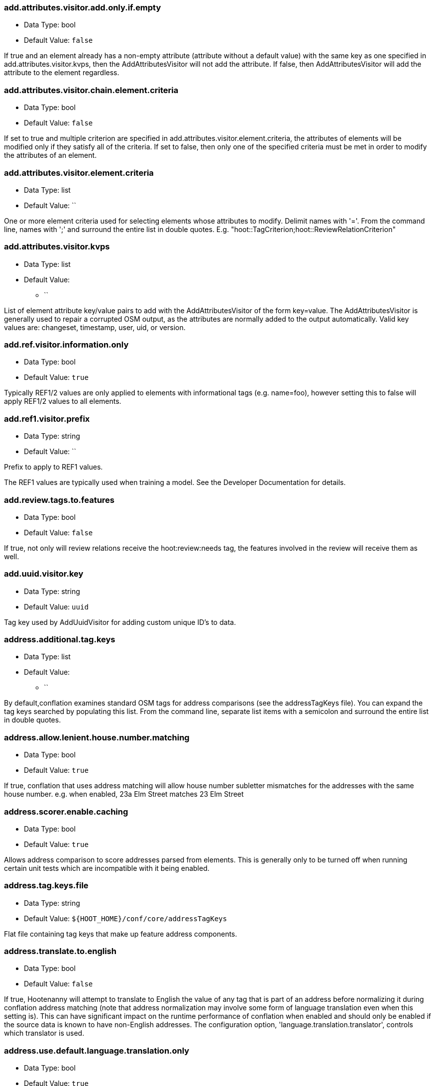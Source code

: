 //
// The ConfigOptions.asciidoc is a specially formatted file that is parsed
// during the build process to generate the ConfigOptions.h header file and
// user documentation. Changing the default values in this file will change
// the way Hootenanny runs so be careful, this isn't just documentation.
//
// This file is also parsed by asciidoc to generate the user documentation. Look
// at that; our docs and code are in lock step! Nice. Please keep this in mind
// when writing documentation. This isn't just comments, this is user
// documentation. Try to include the following information in the description:
//
// * What does this configuration change?
// * If relevant, what are the units of the config option (e.g. meters)?
// * Where can the user go to get more information? Please reference the
//   appropriate document. E.g. "See `convert` in the _Command Line
//   Reference_ for more information."
// * What other options may be of interest? E.g. "See also
//   `big.perty.op.sigma`"
// * Please keep the list in Alphabetical order.
//
// The format is as follows:
//
// The section name is all lowercase and separated by periods. This shouldn't
// contain any special characters.
// === key.name
//
// * Data Type: <string, double, list, bool>
// * Default Value: <value>
//
// If the default value is for a list then the default value should be followed
// by a number of sub items in the list. E.g.
// * Default Value:
// ** `<Value 1>`
// ** `<Value 2>`
// The left ticks provide proper formatting in the documentation.
//
// Finally the section that contains the documentation. This is free-form
// asciidoc just make sure you don't start any lines with "=== ".
// http://www.methods.co.nz/asciidoc/
//
=== add.attributes.visitor.add.only.if.empty

* Data Type: bool
* Default Value: `false`

If true and an element already has a non-empty attribute (attribute without a default value) with
the same key as one specified in add.attributes.visitor.kvps, then the AddAttributesVisitor will not
add the attribute.  If false, then AddAttributesVisitor will add the attribute to the element
regardless.

=== add.attributes.visitor.chain.element.criteria

* Data Type: bool
* Default Value: `false`

If set to true and multiple criterion are specified in add.attributes.visitor.element.criteria,
the attributes of elements will be modified only if they satisfy all of the criteria.  If set to
false, then only one of the specified criteria must be met in order to modify the attributes of an
element.

=== add.attributes.visitor.element.criteria

* Data Type: list
* Default Value: ``

One or more element criteria used for selecting elements whose attributes to modify. Delimit names
with '='. From the command line, names with ';' and surround the entire list in double quotes.
E.g. "hoot::TagCriterion;hoot::ReviewRelationCriterion"

=== add.attributes.visitor.kvps

* Data Type: list
* Default Value:
** ``

List of element attribute key/value pairs to add with the AddAttributesVisitor of the form
key=value.  The AddAttributesVisitor is generally used to repair a corrupted OSM output, as the
attributes are normally added to the output automatically.  Valid key values are: changeset,
timestamp, user, uid, or version.

=== add.ref.visitor.information.only

* Data Type: bool
* Default Value: `true`

Typically REF1/2 values are only applied to elements with informational tags (e.g. name=foo),
however setting this to false will apply REF1/2 values to all elements.

=== add.ref1.visitor.prefix

* Data Type: string
* Default Value: ``

Prefix to apply to REF1 values.

The REF1 values are typically used when training a model. See the Developer Documentation for
details.

=== add.review.tags.to.features

* Data Type: bool
* Default Value: `false`

If true, not only will review relations receive the hoot:review:needs tag, the features involved in
the review will receive them as well.

=== add.uuid.visitor.key

* Data Type: string
* Default Value: `uuid`

Tag key used by AddUuidVisitor for adding custom unique ID's to data.

=== address.additional.tag.keys

* Data Type: list
* Default Value:
** ``

By default,conflation examines standard OSM tags for address comparisons (see the addressTagKeys
file).  You can expand the tag keys searched by populating this list. From the command line,
separate list items with a semicolon and surround the entire list in double quotes.

=== address.allow.lenient.house.number.matching

* Data Type: bool
* Default Value: `true`

If true, conflation that uses address matching will allow house number subletter mismatches for the
addresses with the same house number.  e.g. when enabled, 23a Elm Street matches 23 Elm Street

=== address.scorer.enable.caching

* Data Type: bool
* Default Value: `true`

Allows address comparison to score addresses parsed from elements. This is generally only to be
turned off when running certain unit tests which are incompatible with it being enabled.

=== address.tag.keys.file

* Data Type: string
* Default Value: `${HOOT_HOME}/conf/core/addressTagKeys`

Flat file containing tag keys that make up feature address components.

=== address.translate.to.english

* Data Type: bool
* Default Value: `false`

If true, Hootenanny will attempt to translate to English the value of any tag that is part of an
address before normalizing it during conflation address matching (note that address normalization
may involve some form of language translation even when this setting is).  This can have significant
impact on the runtime performance of conflation when enabled and should only be enabled if the
source data is known to have non-English addresses.  The configuration option,
'language.translation.translator', controls which translator is used.

=== address.use.default.language.translation.only

* Data Type: bool
* Default Value: `true`

If true, conflation using address matching will use only libpostal for translating languages in
addresses, which occurs during address normalization.  If false, and  address.translate.to.english
is enabled, POI/Polygon conflation will use additional to English language translation before
address normalization.  Disable this only if libpostal's language translation is not adequate for
your language translation needs.

=== angle.histogram.extractor.bins

* Data Type: int
* Default Value: `16`

The number of data bins used by the AngleHistogramExtractor and the SampledAngleHistogramExtractor.

=== angle.histogram.extractor.smoothing

* Data Type: double
* Default Value: `0.0`

Smoothing value in radians used by the AngleHistogramExtractor and the
SampledAngleHistogramExtractor.

=== api.db.email

* Data Type: string
* Default Value: ``

Email address of the API database user.  Can be set here for debugging and testing.

=== apidb.bulk.inserter.output.files.copy.location

* Data Type: string
* Default Value: ``

Use this option if you wish to retain the file data generated during an OSM/Hootenanny API database
write.  This option is not needed and will be ignored if writing OSM data to a SQL file that will be
applied/written to an OSM API database at a later time.  If this option is populated, any file data
files generated as a result of executing the hoot convert command with an OSM API database target
are copied to the specified location.  This option should be set to a full file path to a SQL
file (.sql).

=== apidb.bulk.inserter.run.validation.in.memory

* Data Type: bool
* Default Value: `false`

When set to true, this bypasses STXXL disk writing completely when performing data validation, is
equivalent to apidb.bulk.inserter.validate.data=true and
apidb.bulk.inserter.stxxl.map.min.size=<infinity>, and overrides values passed in for those
settings.  If the system does not have enough memory to support in memory validation of the loaded
features, an out of memory error will occur.

=== apidb.bulk.inserter.starting.node.id

* Data Type: long
* Default Value: `1`

First record ID to assign to written nodes when writing to an OSM/Hootenanny API database or SQL
file.  Must be a positive number.  Use this when working with an offline database and know the
ID range you want to assign to node records.  If writing to an OSM API databse, this option is
ignored if "osmapidb.bulk.inserter.reserve.record.ids.before.writing.data" is set to true.

=== apidb.bulk.inserter.starting.way.id

* Data Type: long
* Default Value: `1`

First record ID to assign to written ways when writing to an OSM/Hootenanny API database or SQL file.
Must be a positive number.  Use this when working with an offline database and know the ID range you
want to assign to way records.  If writing to an OSM API databse, this option is
ignored if "osmapidb.bulk.inserter.reserve.record.ids.before.writing.data" is set to true.

=== apidb.bulk.inserter.starting.relation.id

* Data Type: long
* Default Value: `1`

First record ID to assign to written relations when writing to an OSM/Hootenanny API database or
SQL file.  Must be a positive number.  Use this when working with an offline database and know the
ID range you want to assign to relation records.  If writing to an OSM API database, this option is
ignored if "osmapidb.bulk.inserter.reserve.record.ids.before.writing.data" is set to true.

=== apidb.bulk.inserter.stxxl.map.min.size

* Data Type: long
* Default Value: `10000000`

Size at which the ID mappings storage for the OSM/Hootenanny API database bulk inserter switches
from a std::map to an stxxl::map, which is a container optimized for very large amounts of data.
For debugging purposes only.

=== apidb.bulk.inserter.temp.file.dir

* Data Type: string
* Default Value: `/tmp`

Allows for customizing where the OSM/Hootenanny API database bulk inserter stores temp files.

=== apidb.bulk.inserter.validate.data

* Data Type: bool
* Default Value: `false`

If true, the OSM/Hootenanny API database bulk inserter will renumber element IDs, check for
duplicated element IDs, check for invalid way node references, and check for invalid relation member
references.  Only duplicate element IDs and invalid way node references will cause a failure.
Invalid relation members will cause a warning to be logged.  You should enable this setting if you
are loading data that has not been previously validated in another OSM API database.  Enabling this
setting may cause writing to an OSM API database to occur more slowly.

=== area.tag.threshold

* Data Type: double
* Default Value: `0.8`

Tag similarity threshold (0.0 to 1.0) at or above which an area feature is considered to have
similar tags. This setting is helpful due to the loose definition of Area in Hootenanny.

=== arff.writer.precision

* Data Type: int
* Default Value: `17`

The precision of numeric values written to Attribute-Relation (.arff) files.

=== attribute.conflation.aggressive.highway.joining

* Data Type: bool
* Default Value: `false`

If true, allows Attribute Conflation to more aggressively rejoin ways with names and specific
highway attribution into those with less specific highway attribution and no names.  Enabling this
option may result in some false positive road joining.

=== attribute.conflation.allow.ref.geometry.changes.for.bridges

* Data Type: bool
* Default Value: `true`

If true, allows Attribute Conflation to modify the geometry of a reference road layer to accomodate
bridge features.  If false, any bridge features represented in the secondary dataset, but not in the
reference dataset will be lost.

=== attribute.conflation.allow.reviews.by.score

* Data Type: bool
* Default Value: `false`

If true, all reviews outside of the score range established by the configuration options
review.score.criterion.max/min.threshold will be removed.

=== attribute.conflation.suppress.building.tag.on.multipoly.relation.constituents

* Data Type: bool
* Default Value: `true`

If true, any buildings that are part of a multipolygon relation will have their building=yes tags
removed during Attribute Conflation.

=== attribute.score.extractor.use.weight

* Data Type: bool
* Default Value: `false`

Determines whether the AttributeScoreExtractor uses weighting when extracting scores.

=== attribute.value.criterion.comparison.type

* Data Type: string
* Default Value: ``

The value comparison type used by AttributeValueCriterion. Valid values are: NumericEqualTo,
NumericLessThan, NumericLessThanOrEqualTo, NumericGreaterThan, NumericGreaterThanOrEqualTo,
TextEqualTo, TextContains, TextStartsWith, or TextEndsWith.

=== attribute.value.criterion.comparison.value

* Data Type: string
* Default Value: ``

The value to compare with AttributeValueCriterion.

=== attribute.value.criterion.type

* Data Type: string
* Default Value: ``

The type of attribute to compare with AttributeValueCriterion. Valid key values are: changeset,
timestamp, user, uid, or version.

=== autocorrect.options

* Data Type: bool
* Default Value: `true`

Temporary setting that addresses some Hootenanny iD Editor UI bugs.  See
MatchFactory::_tempFixDefaults() for more info.

=== bounds.output.file

* Data Type: string
* Default Value: `tmp/bounds.osm`

Output location for a bounds file when the `--write-bounds` option is selected for either the
`changeset-derive`, `changeset-derive-replacement`, `convert`, or `crop` commands.

=== buffered.overlap.extractor.portion

* Data Type: double
* Default Value: `0.1`

The portion of the sqrt max of the area that the BufferedOverlapExtractor buffers object by.

=== building.address.match.enabled

* Data Type: bool
* Default Value: `true`

If true, Building Conflation will use building addresses to resolve match conflicts.

=== building.adjoining.tag.score.threshold

* Data Type: double
* Default Value: `0.8`

The minimum similarity score required for an adjoining building (building=terrace) to be recognized
during conflation.

=== building.changed.review

* Data Type: bool
* Default Value: `false`

If enabled, during building merging conflation will look for a "changed" building defined as a
matched building pair where their Intersection over Union value is greater than zero but falls below
the value specified in building.changed.review.iou.threshold. If the pair is classified as "changed"
they will be marked for review.

=== building.changed.review.iou.threshold

* Data Type: double
* Default Value: `0.2`

See building.changed.review.

=== building.date.format

* Data Type: string
* Default Value: `yyyy-MM-ddTHH:mm`

Date format string used by the building date tag value.  See QDateTime::fromString for more details.

=== building.date.tag.key

* Data Type: string
* Default Value: `source:date`

Tag key used by the building.review.if.secondary.newer configuration option.

=== building.force.contained.match

* Data Type: bool
* Default Value: `false`

If true, a building pair has been flagged for review, and one member of the pair is contained
completely inside the other, the pair will be matched instead.

=== building.keep.more.complex.geometry.when.auto.merging

* Data Type: bool
* Default Value: `true`

If true, when buildings are auto-merged during conflation the geometry of the more complex building
is the one that is kept.  If false or the buildings are equally complex, then the geometry of the
reference building is the geometry kept.  This does not apply to feature merging done during the
manual review process.

=== building.match.threshold

* Data Type: double
* Default Value: `${conflate.match.threshold.default}`

The threshold at which a match is called a match for buildings.

See also:

 * _Estimate Pairwise Relationships_, <<hootalgo>>

=== building.merge.many.to.many.matches

* Data Type: bool
* Default Value: `false`

If false, many to many building matches will result in a review. If true, they will all be merged
together when matched.

=== building.miss.threshold

* Data Type: double
* Default Value: `${conflate.miss.threshold.default}`

The threshold at which a miss is called a miss for buildings.

See also:

 * _Estimate Pairwise Relationships_, <<hootalgo>>

=== building.part.merger.thread.count

* Data Type: int
* Default Value: `8`

Number of threads used by BuildingPartMergerOp to process buildings.  A value of less than one
allows Hootenanny to automatically determine the optimal thread count.  The default value
corresponds to the default number of threads available on the Hootenanny VM and you may obtain
better performance by changing the value when dealing with other environments.

=== building.review.if.secondary.newer

* Data Type: bool
* Default Value: `false`

If true, any buildings in the secondary layer will be automatically reviewed against potentially
matching features in the reference layer if they are marked with a more recent date than that of the
reference feature.

=== building.review.matches.other.than.one.to.one

* Data Type: bool
* Default Value: `false`

If true, any building matches other than 1:1 matches are automatically marked for review.

=== building.review.threshold

* Data Type: double
* Default Value: `${conflate.review.threshold.default}`

The threshold at which a review is called a review for buildings.  See
`conflate.review.threshold.default`.

See also:

 * _Estimate Pairwise Relationships_, <<hootalgo>>

=== changeset.allow.deleting.reference.features

* Data Type: bool
* Default Value: `true`

If true, changesets derived are allowed to issue delete statements for the reference dataset (first
dataset passed to the changeset deriver) if calculated.  If false, any delete statements calculated
for the reference dataset will be ignored and not added to changeset output.

=== changeset.apidb.size.max

* Data Type: long
* Default Value: `1000`

This is the maximum number of elements to write to an OSM API database in a changeset push.
This value is used when splitting a changeset into smaller pieces.

NOTE: This is different to `changeset.max.size` which is the maximum number of elements that the
database can handle in a single changeset.

=== changeset.apidb.writer.debug.output

* Data Type: bool
* Default Value: `false`

When set to true the `OsmApiWriter` class will write each changeset upload request and
response to the `$HOOT_HOME/tmp` directory (by default) for debugging.

NOTE: Use with care, the 28 MB Djibouti test changeset ballooned into 37 MB of debug output
files

=== changeset.apidb.writer.debug.output.path

* Data Type: string
* Default Value: `tmp`

Directory path to store debug output files in for `changeset-appy` commands.

NOTE: Use with care, the 28 MB Djibouti test changeset ballooned into 37 MB of debug output
files

=== changeset.apidb.writers.max

* Data Type: long
* Default Value: `10`

The maximum number of writers to spawn for writing changesets in parallel to an OSM API database.

=== changeset.apidb.writers.throttle

* Data Type: bool
* Default Value: `false`

Flag to turn on throttling for OSM API changeset writes.  When turned on, each processing thread
will wait `changeset.api.writers.throttle.time` seconds after a successful write before submitting
another changeset to the OSM API.

=== changeset.apidb.writers.throttle.time

* Data Type: long
* Default Value: `30`

The number of seconds after a successful write before submitting another changeset to the OSM API.

=== changeset.description

* Data Type: string
* Default Value: `Hootenanny ingest`

The text description that is written to the OSM API database with a changeset.

=== changeset.hashtags

* Data Type: string
* Default Value: `#hootbot`

Set of semicolon separated hashtags associated with a changeset, used for querying changesets and
for conflation campaigns

=== changeset.max.size

* Data Type: long
* Default Value: `10000`

The maximum allowed element size of an OSM changeset that can be written to an OSM API database
in a single changeset.

=== changeset.metadata.allowed.tag.keys

* Data Type: list
* Default Value:
** ``

This allows for writing metadata tags to the changeset output.

=== changeset.replacement.allow.deleting.reference.features.outside.bounds

* Data Type: bool
* Default Value: `true`

If disabled, replacement changesets generated by `changeset-derive-replacement` will never add
delete statements for reference features falling outside of `convert.bounding.box`.

=== changeset.replacement.deduplicate.calculated.maps

* Data Type: bool
* Default Value: `true`

If enabled, changeset replacement derivation will perform an extra element de-duplication step
before calculating the changeset.

=== changeset.replacement.mark.elements.with.missing.children

* Data Type: bool
* Default Value: `true`

If enabled, any way having references to nodes whose source elements do not exist or relation having
references to members whose source elements do not exist will have a custom tag added to them to
signal that the feature may need manual cleanup.

=== changeset.replacement.pass.conflate.reviews

* Data Type: bool
* Default Value: `false`

If enabled and conflation is also enabled during changeset replacement derivation, conflate review
relations will be written.

=== changeset.source

* Data Type: string
* Default Value: `Hootenanny`

Specifies the source for the edits that have been made in the changeset

=== changeset.user.id

* Data Type: long
* Default Value: `-1`

The user ID used by certain changeset writers when writing to an OSM API database.

=== changeset.xml.writer.add.timestamp

* Data Type: bool
* Default Value: `true`

If true, XML changesets will add the 'timestamp' attribute to the element tags.  If false, the
timestamp attribute will not be added.  This generally should only be set to false for testing
purposes.

=== circular.error.default.value

* Data Type: double
* Default Value: `15.0`

Set the circular error tag on features to this value, in meters, by default if the tag isn't already
populated.

=== collection.relation.name.threshold

* Data Type: double
* Default Value: `0.9`

Name similarity threshold (0.0 to 1.0) at or above which an collection relation feature is
considered to have a name match.

=== collection.relation.tag.threshold

* Data Type: double
* Default Value: `0.8`

Tag similarity threshold (0.0 to 1.0) at or above which an collection relation feature is considered
to have similar tags.

=== config.options.file

* Data Type: string
* Default Value: `conf/core/ConfigOptions.asciidoc`

Path to this file.  Only modified during testing the Hootenanny options command.

=== conflate.match.building.model

* Data Type: string
* Default Value: `models/BuildingModel.rf`

Path to the RF building model. A new model can be created with `build-model`. Searches local path
and then `$HOOT_HOME/conf/`.

=== conflate.match.highway.classifier

* Data Type: string
* Default Value: `hoot::HighwayRfClassifier`

The highway match classifier to use. This should only be used for testing and debugging.

=== conflate.match.highway.model

* Data Type: string
* Default Value: `models/HighwayModel.rf`

Path to the RF highway model. A new model can be created with `build-model`. Searches local path
and then `$HOOT_HOME/conf/`. This is only relevant if the `conflate.match.highway.classifier` is
set to `hoot::HighwayRfClassifier`.

=== conflate.match.poi.model

* Data Type: string
* Default Value: `models/PoiModel.rf`

Path to the POI match classifier model. A new model can be created with `build-model`. Searches
local path and then `$HOOT_HOME/conf/`.

=== conflate.match.threshold.default

* Data Type: double
* Default Value: `0.6`

The default threshold at which a match is called a match. Valid values are between 0.0 and 1.0.

See also:

 * _Estimate Pairwise Relationships_, <<hootalgo>>

=== conflate.miss.threshold.default

* Data Type: double
* Default Value: `0.6`

The default threshold at which a miss is called a miss. Valid values are between 0.0 and 1.0.

See also:

 * _Estimate Pairwise Relationships_, <<hootalgo>>

=== conflate.post.ops

* Data Type: list
* Default Value:
** `hoot::RemoveMissingElementsVisitor`
** `hoot::PoiPolygonInvalidReviewNodeRemover`
** `hoot::SuperfluousNodeRemover`
** `hoot::SmallHighwayMerger`
** `hoot::ReplaceRoundabouts`
** `hoot::RemoveMissingElementsVisitor`
** `hoot::RemoveInvalidReviewRelationsVisitor`
** `hoot::RemoveDuplicateReviewsOp`
** `hoot::BuildingOutlineUpdateOp`
** `hoot::WayJoinerOp`
** `hoot::RemoveInvalidRelationVisitor`
** `hoot::RemoveInvalidMultilineStringMembersVisitor`
** `hoot::SuperfluousWayRemover`
** `hoot::RemoveDuplicateWayNodesVisitor`
** `hoot::DuplicateWayRemover`
** `hoot::RemoveDuplicateRelationMembersVisitor`
** `hoot::RemoveEmptyRelationsOp`
** `hoot::RoadCrossingPolyReviewMarker`
** `hoot::ApiTagTruncateVisitor`
** `hoot::AddHilbertReviewSortOrderOp`

List of operations to run in the conflate command after data is conflated, but before exporting.
'hoot info --operators' displays information about the available operations.

=== conflate.pre.ops

* Data Type: list
* Default Value:
** `hoot::RemoveMissingElementsVisitor`
** `hoot::BuildingOutlineRemoveOp`
** `hoot::RemoveRoundabouts`
** `hoot::MapCleaner`
** `hoot::HighwayCornerSplitter`

Runs in the conflate command after data is loaded. 'hoot info --operators' displays information
about the available operations.

See also: <<MapCleanerTransforms,map.cleaner.transforms>>

=== conflate.remove.superfluous.ops

* Data Type: bool
* Default Value: `true`

Enabling this option allows Hootenanny to remove any operators defined in `conflate.pre.ops`,
`conflate.post.ops`, or `map.cleaner.transforms` before running conflation that are not associated
with the feature types being conflated as specified in the `match.creators` option. Doing so can
increase runtime performance for some inputs. e.g. If you're only conflating buildings, then any
operators used strictly for road data cleaning will be automatically disabled. This is primarily
used for debugging purposes and should normally be left enabled. See the `FilteredByGeometryTypeCriteria`
interface for information about determining which feature types are associated with conflate
operators.

=== conflate.review.threshold.default

* Data Type: double
* Default Value: `0.6`

The default threshold at which a review is called a review. Reviews are also declared in some
other situations when the relationship is not clear. Valid values are between 0.0 and 1.0.

See also:

 * _Estimate Pairwise Relationships_, <<hootalgo>>

=== conflate.stats.types

* Data Type: string
* Default Value: ``

The string that lists the types of conflation used in the user interface.  The possible values
are: reference, cookieCutter, average, and advancedConflation. TODO: Is this used anywhere?

=== conflate.tag.disable.value.truncation

* Data Type: bool
* Default Value: `false`

This will disable use of the ApiTagTruncateVisitor, which truncates tag values down to size limit
acceptable by the OpenStreetMap API, if found in either conflate.pre.ops or conflate.post.ops by
either the conflate or score-matches commands. Setting this option to true is generally intended for
testing purposes only.

=== conflate.tag.filter

* Data Type: string
* Default Value: ``

A JSON tag filter that is applied to filter features before conflation.  See the Hootenanny
User Guide "Feature Filtering" section for filter usage examples.

=== conflate.use.data.source.ids.1

* Data Type: bool
* Default Value: `true`

Determines whether the reader used by the conflate command to read the first input dataset will
use the element ID's specified by the input datasets (true) or use internal ID management for the
inputs (false).

=== conflate.use.data.source.ids.2

* Data Type: bool
* Default Value: `false`

Determines whether the reader used by the conflate command to read the second input dataset will
use the element ID's specified by the input datasets (true) or use internal ID management for the
inputs (false).

=== conflator.min.valid.score

* Data Type: double
* Default Value: `0.01`

This is the minimum valid manipulation score in the legacy greedy optimization routine. Setting
the value lower will create more (likely overzealous) matches. Setting the value higher will drop
less confident matches.

=== contains.node.criterion.id

* Data Type: long
* Default Value: `0`

ID of the node that ContainsNodeCriterion should search for.

=== convert.bounding.box

* Data Type: string
* Default Value: ``

If specified, supporting readers will limit data read from the data source to only features that
intersect the given bounding box. The format is "minx,miny,maxx,maxy" or
"min_lon,min_lat,max_lon,max_lat" specified in the projection of the input data source.  This
setting can be used with both the convert and conflate commands. See the documentation for more
details.

Example Usage:

----
hoot convert -D convert.bounding.box=106.851,-6.160,107.052,-5.913 input output
----

=== convert.bounding.box.hoot.api.database

* Data Type: string
* Default Value: ``

Same as convert.bounding.box but the resultant bounds filtering is only applied to Hootenanny API
database data sources when used with the convert and conflate commands.  This setting takes
precendence over the convert.bounding.box setting for Hootenanny API database data sources only.

=== convert.bounding.box.keep.entire.features.crossing.bounds

* Data Type: bool
* Default Value: `true`

If true, will not break apart features crossing the convert bounds. This is analagous to
crop.keep.entire.features.crossing.bounds used with the crop command, but used with the convert
command only and kept as a separate option with a different default value.

=== convert.bounding.box.keep.immediately.connected.ways.outside.bounds

* Data Type: bool
* Default Value: `false`

If enabled, bounded queries will also return ways that are outside of `convert.bounding.box` but
immediately connected to ways crossing or within the bounds. Can be used in conjunction with
`convert.bounding.box.tag.immediately.connected.out.of.bounds.ways`. Not supported by all readers.

=== convert.bounding.box.keep.only.features.inside.bounds

* Data Type: bool
* Default Value: `false`

If true, will throw out any features that do not fall completely within the convert bounds. This is
analagous to crop.keep.entire.features.crossing.bounds used with the crop command, but used with
the convert command only and kept as a separate option.

=== convert.bounding.box.osm.api.database

* Data Type: string
* Default Value: ``

Same as convert.bounding.box but the resultant bounds filtering is only applied to OSM API database
data sources when used with the convert and conflate commands.  This setting takes precendence over
the convert.bounding.box setting for OSM API database data sources only.

=== convert.bounding.box.remove.missing.elements

* Data Type: bool
* Default Value: `true`

If enabled, any call to the `convert` command with a bounds specified by `convert.bounding.box` will
remove missing references to missing elements as a result of map cropping.

=== convert.bounding.box.tag.immediately.connected.out.of.bounds.ways

* Data Type: bool
* Default Value: `false`

If enabled, all ways that are outside of the bounds specified by convert.bounding.box when
performing a bounded API database query but are immediately connected to a way that falls within or
crosses the bounds are tagged with a custom tag. Must be used in conjunction with
`convert.bounding.box.keep.immediately.connected.ways.outside.bounds`. Not supported by all readers.

=== convert.require.area.for.polygon

* Data Type: bool
* Default Value: `true`

If true, an element must be classifiable as an area geometry in the Hootenanny schema in order to
be converted to a GEOS polygon.

=== convert.ops

* Data Type: list
* Default Value:
** ``

Specifies one or more semi-colon delimited map operations or visitors to apply before writing
converted data.  This is only applicable to the convert command. 'hoot info --operators' displays
information about the available operations.

=== cookie.cutter.alpha

* Data Type: double
* Default Value: `1000.0`

The size in meters used for alpha by the cookie cutter map operation (CookieCutterOp). A larger
value makes a smoother shape and a smaller value will create a rough shape with more holes. Value
in meters.

=== cookie.cutter.alpha.shape.buffer

* Data Type: double
* Default Value: `0.0`

The buffer to add to the alpha shape before cutting by the cookie cutter map operation
(CookieCutterOp). A negative value will make the shape smaller.  Value in meters.

=== cookie.cutter.output.crop

* Data Type: bool
* Default Value: `false`

Crops based on the polygon rather than doing a cookie cut when using the cookie cutter map
operation (see CookieCutterOp).

=== create.bogus.review.tags

* Data Type: bool
* Default Value: `false`

Creates example review tags for debugging. All reviews created with this mechanism are invalid.

=== crop.bounds

* Data Type: string
* Default Value: ``

Bounds used by the map cropper when cropping a map, of the form: minx,miny,maxx,maxy

=== crop.invert

* Data Type: bool
* Default Value: `false`

If false, will keep the data falling within the crop bounds. If true, will keep only data outside
of the bounds.

=== crop.keep.entire.features.crossing.bounds

* Data Type: bool
* Default Value: `false`

If true, will not break apart features crossing the crop bounds. Ignored if crop.invert is enabled.

=== crop.keep.only.features.inside.bounds

* Data Type: bool
* Default Value: `false`

If true, will throw out any features that do not fall completely within the crop bounds. Ignored if
crop.invert is enabled.

=== crop.random.max.node.count

* Data Type: int
* Default Value: `-1`

The maximum number of nodes to be cropped out when running either the `crop-random` command or
`RandomMapCropper`.

=== crop.random.pixel.size

* Data Type: double
* Default Value: `0.001`

The pixel size used when running either the `crop-random` command or `RandomMapCropper`.

=== debug.maps.filename

* Data Type: string
* Default Value: `tmp/debug.osm`

Debugging: The filename to use when saving the debug map during conflation.

=== debug.maps.remove.missing.elements

* Data Type: bool
* Default Value: `true`

If enabled, debug maps will have missing element references removed upon their writing. This allows
the output to be viewed in JOSM.

=== debug.maps.write

* Data Type: bool
* Default Value: `false`

If true, multiple debug maps will be generated during a conflation job.  The output path of the maps
is controlled by debug.maps.filename.  The maps can be large and slow things down
significantly.

=== differential.remove.reference.data

* Data Type: bool
* Default Value: `true`

If false, when running Differential Conflation the reference elements will not be dropped from the
output. Setting this to false is primarily useful when debugging unconnected way snapping issues.

=== differential.remove.unconflatable.data

* Data Type: bool
* Default Value: `true`

If true Differential Conflation will remove all elements from output which Hootenanny is unable to
match. If false, the unconflatable data will pass through to the output.

=== differential.snap.unconnected.roads

* Data Type: bool
* Default Value: `false`

If true, when running Differential Conflation the Unconnected Way Snapper will snap unconnected
secondary road endpoint nodes to the nearest reference road.

=== differential.tag.ignore.list

* Data Type: list
* Default Value:
** `uuid`
** `source:datetime`
** `license`
** `source:imagery`

List of tags to ignore when performing differential conflation with tags.

=== differential.treat.reviews.as.matches

* Data Type: bool
* Default Value: `true`

If true reviews are treated as matches by Differential Conflation and removed from the output if
differential.remove.reference.data is enabled. If set to false, reviews are not treated as matches
and will pass through to the differential output.

=== direction.finder.angle.threshold

* Data Type: double
* Default Value: `45.0`

Maximum angle different in degrees that two line features can have and still be considered as
going in the same direction by DirectionFinder::isSimilarDirection2.  Used by Attribute Conflation
only.

=== distance.node.criterion.center

* Data Type: string
* Default Value: ``

WGS84 coordinate in the format: "x,y" that the DistanceNodeCriterion should use as a center when
searching for nodes.

=== distance.node.criterion.distance

* Data Type: double
* Default Value: `-1.0`

Distance in meters that the DistanceNodeCriterion should search for nodes out from a center
specified by 'distance.node.criterion.center'.

=== dual.highway.splitter.driving.side

* Data Type: string
* Default Value: `right`

When splitting divided highways, do we assume the drivers are on the right or left?

See also: <<MapCleanerTransforms,map.cleaner.transforms>>

=== dual.highway.splitter.split.size

* Data Type: double
* Default Value: `12.5`

By default how much space should be put between two divided roads when they're divided by the
DualHighwaySplitter. Units are in meters.

See also: <<MapCleanerTransforms,map.cleaner.transforms>>

=== duplicate.name.case.sensitive

* Data Type: bool
* Default Value: `true`

If true, all cleaning and conflation merge operations will only remove duplicate names when their
case also matches.  If false, cleaning and conflation merge operations will consider names with
the same text but differing case as the same with each other.

See also: <<MapCleanerTransforms,map.cleaner.transforms>>

=== duplicate.name.preserve.original.name

* Data Type: bool
* Default Value: `false`

If true, the Duplicate Name Remover will always preserve the original name tag.  Otherwise, it
will treat name and alternate name tags equally.

=== duplicate.node.remover.distance.threshold

* Data Type: double
* Default Value: `0.01`

When merging nodes with DuplicateNodeRemover, determines what tolerance should be used for deciding
if two nodes are identical. Larger values are more likely to merge nodes which are not true
duplicates of each other. The units are in meters, and the value must be greater than zero.

=== duplicate.way.remover.strict.tag.matching

* Data Type: bool
* Default Value: `true`

If true, when comparing duplicate ways, the ways and their name tags will only be merged together
when all other non-name tags between the two match.  If false, the ways and their name tags will be
merged together regardless of whether all of their non-name tags match.

=== edge.distance.extractor.spacing

* Data Type: double
* Default Value: `5.0`

The spacing used by the EdgeDistanceExtractor.  Units in meters.

=== element.cache.size.node

* Data Type: long
* Default Value: `10000000`

Size of the in memory node cache used when streaming I/O is used with nodes.

=== element.cache.size.relation

* Data Type: long
* Default Value: `2000000`

Size of the in memory relation cache used when streaming I/O is used with relations.

=== element.cache.size.way

* Data Type: long
* Default Value: `2000000`

Size of the in memory way cache used when streaming I/O is used with ways.

=== element.criterion.negate

* Data Type: bool
* Default Value: `false`

If true, element criterion passed to an ElementCriterionConsumer will be negated. Not honored by
all ElementCriterionConsumers. Since this configuration option is shared across all
ElementCriterionConsumers, there may be undesirable effects in invocations involving multiple
ElementCriterionConsumers.

=== element.hash.visitor.non.metadata.ignore.keys

* Data Type: list
* Default Value:
** ``

List of tag keys for the ElementHashVisitor to ignore during comparison when calculating element
hashes.

=== element.id.criterion.ids

* Data Type: list
* Default Value:
** ``

A list of element IDs to pass to ElementIdCriterion.

=== element.sorter.element.buffer.size

* Data Type: long
* Default Value: `-1`

The maximum number of elements allowed to be in memory during element sorting.  A value of -1
indicates no limit.

=== english.words.files

* Data Type: list
* Default Value:
** `/usr/share/dict/american-english-insane`
** `/usr/share/dict/american-english-huge`
** `/usr/share/dict/american-english-large`
** `/usr/share/dict/american-english-small`
** `/usr/share/dict/american-english`
** `/usr/share/dict/words`

Absolute file path to dictionaries of English words. The first file found will be loaded into the
dictionary of English words and used by some algorithms. If the files are not found then the English
words will be silently ignored.

=== generic.line.matcher.max.angle

* Data Type: double
* Default Value: `90.0`

Sets that maximum angle that is still considered a generic line match. Units in degrees.

=== generic.line.subline.matcher

* Data Type: string
* Default Value: `hoot::MaximalSublineMatcher`

The way subline matcher to use when determining matching sublines with generic line conflation.

=== generic.line.tag.threshold

* Data Type: double
* Default Value: `0.8`

Tag similarity threshold (0.0 to 1.0) at or above which an linear element not conflatable by
specific Hootenanny conflation routines is considered to have similar tags.

=== generic.point.tag.threshold

* Data Type: double
* Default Value: `0.8`

Tag similarity threshold (0.0 to 1.0) at or above which an point element not conflatable by
specific Hootenanny conflation routines is considered to have similar tags.

=== generic.point.polygon.tag.threshold

* Data Type: double
* Default Value: `0.8`

Tag similarity threshold (0.0 to 1.0) at or above which a pair of point and polygon elements not
conflatable by specific Hootenanny conflation routines is considered to have similar tags.

=== generic.polygon.tag.threshold

* Data Type: double
* Default Value: `0.8`

Tag similarity threshold (0.0 to 1.0) at or above which an polygon element not conflatable by
specific Hootenanny conflation routines is considered to have similar tags.

=== geometry.modifier.rules.file

* Data Type: string
* Default Value: `${HOOT_HOME}/conf/core/GeometryModifierRules.json`

Path to a json file containing the actions, filters and arguments used for the
hoot::GeometryModifierOp.

==== Rule File Format
-----
{
    "way_to_poly":    // Command: way_to_poly, collapse_poly, etc.
                      // See implementations of GeometryModifierAction
    {
        "filter":     // Filter for limiting the elements to process. The modifier uses the
                      // Feature Filtering logic as used for conflation (FeatureFiltering.asciidoc)
        {
            "must":
            [
                {
                    "tag": "aeroway=runway"
                }
            ]
        },
        "arguments":  // Arguments specific to the selected command
        {
            "default_width_m": 10,
            "width_tag_m" : "width"
        }
    },
    "collapse_poly":  // Next command: all commands defined are processed in sequence
    {
        "filter":
        {
        "must":
            [
                {
                    "tag": "building=yes"
                }
            ]
        },
        "arguments":
        {
            "max_area_in_m": 15000
        }
    }
}
-----

=== geonames.reader.string.cache.size

* Data Type: int
* Default Value: `100000`

The maximum number of parsed tag string values stored in an in-memory cache when reading
GeoNames data.

=== graph.comparator.max.threads

* Data Type: int
* Default Value: `10`

The maximum number of graph comparator threads that can be launched by the Compare command.

=== hash.seed.zero

* Data Type: bool
* Default Value: `false`

Sets the Qt hash seed to 0 for consistent hash values and hash based container content order. This
is required for unit tests, but shouldn't be used in normal operation.

=== highway.corner.splitter.rounded.max.node.count

* Data Type: int
* Default Value: `6`

Maximum number of nodes in a row to consider for a bend in a way to determine if the way
is a rounded corner that should be split.  The higher the number, the more heading calculations
are required.  The lower the number, the less accurate it will be.

=== highway.corner.splitter.rounded.split

* Data Type: bool
* Default Value: `false`

Rounded corners in one dataset can cause non-rounded corners in the secondary dataset to not
conflate.

=== highway.corner.splitter.rounded.threshold

* Data Type: double
* Default Value: `55.0`

Threshold in degrees between the heading of rounded bends in way that constitutes a corner.

=== highway.corner.splitter.threshold

* Data Type: double
* Default Value: `55.0`

Threshold in degrees between the heading of two way segments that constitutes a corner.

=== highway.crossing.poly.rules

* Data Type: string
* Default Value: `${HOOT_HOME}/conf/core/RoadCrossingPolyRules.json`

Rules for which types of polygon features to check for roads crossing over them to flag as reviews
by RoadCrossingPolyReviewMarker. See the "Crossing Roads" section in the "Feature Validation"
documentation for detail on the rule file format.

=== highway.match.threshold

* Data Type: double
* Default Value: `0.161`

The threshold at which a match is called a match for roads. Valid values are between 0.0 and 1.0.

See also:

 * _Estimate Pairwise Relationships_, <<hootalgo>>

=== highway.matcher.heading.delta

* Data Type: double
* Default Value: `${way.matcher.heading.delta}`

The distance around a point on a highway to look when calculating the heading.  See
`way.matcher.heading.delta`.

=== highway.matcher.max.angle

* Data Type: double
* Default Value: `${way.matcher.max.angle}`

Sets that maximum angle that is still considered a highway match. Units in degrees.

=== highway.max.enum.diff

* Data Type: double
* Default Value: `0.6`

If two highways have significantly different enumerated types then they will not be considered
for match. For example:

* "highway=primary" vs "highway=secondary" has a diff of 0.2.
* "highway=primary" vs "highway=footway" has a diff of 0.67.

=== highway.merge.tags.only

* Data Type: bool
* Default Value: `false`

If true, road conflation merges tag changes into the reference only and makes no geometry changes.

=== highway.miss.threshold

* Data Type: double
* Default Value: `0.999`

The threshold at which a miss is called a miss for roads. Valid values are between 0.0 and 1.0.

See also:

 * _Estimate Pairwise Relationships_, <<hootalgo>>

=== highway.review.threshold

* Data Type: double
* Default Value: `0.25`

The threshold at which a review is called a review for roads. Valid values are between 0.0 and 1.0.

See also:

 * _Estimate Pairwise Relationships_, <<hootalgo>>

=== highway.subline.matcher

* Data Type: string
* Default Value: `${way.subline.matcher}`

The highway subline matcher to use when determining matching highway sublines.

=== highway.subline.string.matcher

* Data Type: string
* Default Value: `${way.subline.string.matcher}`

The way subline string matcher to use when determining matching sublines for highways.

=== hoot.osm.auth.consumer.key

* Data Type: string
* Default Value: ``

OpenstreetMap OAuth Consumer Key found after registering Hootenanny with OpenstreetMap (or its
derivatives) at http://<OSM Domain>/user/<your username>/oauth_clients

=== hoot.osm.auth.consumer.secret

* Data Type: string
* Default Value: ``

OpenstreetMap OAuth Private Consumer Key found after registering Hootenanny with OpenstreetMap (or
its derivatives) at http://<OSM Domain>/user/<your username>/oauth_clients

=== hoot.osm.auth.access.token

* Data Type: string
* Default Value: ``

OpenstreetMap OAuth Access Token for gaining access to the OAuth protected OSM API

=== hoot.osm.auth.access.token.secret

* Data Type: string
* Default Value: ``

OpenstreetMap OAuth Private Access Token for gaining access to the OAuth protected OSM API

=== hoot.services.auth.access.token

* Data Type: string
* Default Value: ``

Hootenanny Web Services public access token required by some Hootenanny commands.  Use the
Hootenanny 'login' command to retrieve access tokens.

=== hoot.services.auth.access.token.secret

* Data Type: string
* Default Value: ``

Hootenanny Web Services private access token required by some Hootenanny commands.  Use the
Hootenanny 'login' command to retrieve access tokens.

=== hoot.services.auth.host

* Data Type: string
* Default Value: `localhost`

Host name of the machine the Hootenanny Web Services are located on.

=== hoot.services.auth.port

* Data Type: int
* Default Value: `8080`

Port of the machine the Hootenanny Web Services are located on.  If left empty, port 80 will be
used.

=== hoot.services.auth.user.name

* Data Type: string
* Default Value: ``

Hootenanny Web Services user name associated with an authenticated login.

=== hootapi.db.writer.copy.bulk.insert

* Data Type: bool
* Default Value: `false`

If set to true, the Hootenanny API database writer will insert new records using Postgres COPY
statements, which may increase performance when writing large datasets.  This setting can only
be activated when writing new records and will not work when existing records need to be modified
or deleted.  It also requires writing out temporary files, so extra disk space is needed.

=== hootapi.db.writer.create.user

* Data Type: bool
* Default Value: `false`

Should the hootapi services DB writer automatically create the specified user if it doesn't exist.
This is most useful when debugging and testing.

=== hootapi.db.writer.output.id.mappings

* Data Type: string
* Default Value: ``

If this value is set to a non-empty string, the system will attempt to open a file with the
specified name and output all the ID mappings (source to destination) used for nodes, ways, and
relations that were written to the database.

=== hootapi.db.writer.overwrite.map

* Data Type: bool
* Default Value: `false`

If set to true then if there is already a map with the specified name then it will be removed before
a new map is written.

=== hootapi.db.writer.preserve.version.on.insert

* Data Type: bool
* Default Value: `false`

If true, versions for elements are retained on new writes to the Hootenanny API database. If false,
versions are reset to an initial version of 1.

=== hootapi.db.writer.remap.ids

* Data Type: bool
* Default Value: `false`

If this value is set to true, then all incoming element IDs are remapped into new IDs as the
elements are written to a Hootenanny API database, otherwise the original IDs from the map
are preserved.

=== id.generator

* Data Type: string
* Default Value: `hoot::DefaultIdGenerator`

Sets the default ID generator class name. This determines how Hootenanny will assign new element
IDs as they're created. The `DefaultIdGenerator` assigns IDs in a decrementing fashion (e.g. -1,
-2, ...). The `hoot::PositiveIdGenerator` increments the IDs (e.g. 1, 2, 3, ...).

Both generators maintain a different count for each element type. E.g. you can have a Node with ID
1 and a Way with ID 1. This will not cause any problems within Hootenanny and is a legitimate way
of assigning IDs within OSM.

Example Usage:

----
hoot convert -D schema.translation.script=$HOOT_HOME/translations/Identity.js -D id.generator=hoot::PositiveIdGenerator -D id.generator.node.start=100 -D id.generator.relation.start=200 -D id.generator.way.start=300 myinput.osm myoutput.osm
----

=== id.generator.node.start

* Data Type: double
* Default Value: `0`

Sets the default start ID for nodes. The first value assigned is generator specific. (E.g. for
default the first assigned id will be -1)

=== id.generator.relation.start

* Data Type: double
* Default Value: `0`

Sets the default start ID for relations. The first value assigned is generator specific. (E.g.
for default the first assigned id will be -1)

=== id.generator.way.start

* Data Type: double
* Default Value: `0`

Sets the default start ID for ways. The first value assigned is generator specific. (E.g. for
default the first assigned id will be -1)

=== implicit.tagger.add.top.tag.only

* Data Type: bool
* Default Value: `true`

If true, implicit taggers will only add the implicit tag to the element with the highest tag
occurrence count for a given set of inputs name tokens.  Setting to true may be useful in reducing
false positive applied tags to elements.

=== implicit.tagger.additional.name.keys

* Data Type: list
* Default Value:
** `note`

A list of additional tag keys to be considered as names when tagging implicitly based on type.

=== implicit.tagger.allow.tagging.specific.entities

* Data Type: bool
* Default Value: `true`

If true, implicit taggers will attempt to add more specific tags to existing non-generic elements
(dependent on the element type filter; e.g. for POIs, elements with a tag more specific than
"poi=yes").  If false, implicit taggers will ignore all non-generic elements during implicit
tagging.

=== implicit.tagger.allow.words.involved.in.multiple.rules

* Data Type: bool
* Default Value: `false`

If true, implicit taggers will allow for returning tags for a name when that name is involved in
more than one tagging rule.  Setting to false may be useful in reducing false positive applied tags
to elements.

=== implicit.tagger.match.end.of.name.single.token.first

* Data Type: bool
* Default Value: `true`

If true, implicit taggers will attempt to match the last token in a name to an implicit tag rule
first before attempting to match other parts of the name.  Setting to true can be useful in getting
better tagging performance for names that would otherwise be involved in multiple implicit tag
rules.

=== implicit.tagger.max.name.length

* Data Type: int
* Default Value: `75`

The maximum length a name tag value can have for the type tagger to try and derive a type from it.

=== implicit.tagger.rules.database

* Data Type: string
* Default Value: `${HOOT_HOME}/conf/core/implicit-tag-rules/osm-geonames-4-5-18.sqlite`

Database used by the POI implicit tagger to derive POI type tags implicitly based on a POI's name.

=== implicit.tagging.database.deriver.minimum.tag.occurrences.per.word

* Data Type: int
* Default Value: `1000`

The minimum number of times a tag must be associated with a word in order for an implicit tag rule
to be created that is associated with it.

=== implicit.tagging.database.deriver.minimum.word.length

* Data Type: int
* Default Value: `3`

The minimum allowed word length when associating word tokens with tags.

=== implicit.tagging.database.deriver.custom.rule.file

* Data Type: string
* Default Value: `${HOOT_HOME}/conf/core/implicit-tag-rules/implicitTagRulesCustomRuleList`

Flat file containing tab separated word key/value pairs to use as custom rules when deriving an
implicit tags database from POI names.

=== implicit.tagging.database.deriver.tag.ignore.file

* Data Type: string
* Default Value: `${HOOT_HOME}/conf/core/implicit-tag-rules/implicitTagRulesTagIgnoreList`

Flat file containing key/value pairs to ignore when deriving an implicit tags database from POI
names.  Use 'key=*' to ignore all tags for a given key.

=== implicit.tagging.database.deriver.translate.names.to.english

* Data Type: bool
* Default Value: `false`

If true, the implicit tag raw rules deriver will translate name words to English as implicit tag
rules are derived.

=== implicit.tagging.database.deriver.word.ignore.file

* Data Type: string
* Default Value: `${HOOT_HOME}/conf/core/implicit-tag-rules/implicitTagRulesWordIgnoreList`

Flat file containing words to ignore when deriving an implicit tags database from POI names.

=== implicit.tagging.database.deriver.use.schema.tag.values.for.words.only

* Data Type: bool
* Default Value: `true`

If true, the implicit tag raw rules generator will only consider words that correspond to a OSM tag
value in the Hootenanny schema.

=== implicit.tagging.element.criterion

* Data Type: string
* Default Value: `hoot::ImplicitTagEligiblePoiPolyCriterion`

Criterion class inheriting from hoot::ImplicitTagEligibleCriterion; The default,
ImplicitTagEligiblePoiPolyCriterion, derives tag information from POIs, buildings, and areas.  To
pass in more nested criterion, use the Hootenanny Javascript interface instead.

=== implicit.tagging.keep.temp.files

* Data Type: bool
* Default Value: `false`

If true, the implicit tag raw rules/database derivers will keep all temporary file output.  For
debugging only.

=== implicit.tagging.name.cleaning.tokens.file

* Data Type: string
* Default Value: `${HOOT_HOME}/conf/core/implicit-tag-rules/implicitTagRulesNameCleaningTokens`

Flat file containing tokens that should be ignored in names when deriving implicit type tagging
rules or when determining whether to type tag an element using implicit tagging.

=== implicit.tagging.raw.rules.deriver.skip.filtering

* Data Type: bool
* Default Value: `false`

If true, the implicit tag raw rules deriver will skip node filtering.  Only set to true if the input
data has been filtered with ImplicitTagEligiblePoiCriterion beforehand.

=== implicit.tagging.raw.rules.deriver.sort.parallel.count

* Data Type: int
* Default Value: `-1`

The number of parallel processes used when sorting output by the implicit tag raw rules deriver.
The default value of -1 uses a count equal to the number of processors on the machine.  Valid values
are -1 or 1 up to the number of available processors.

=== implicit.tagging.translate.names.to.english

* Data Type: bool
* Default Value: `false`

If true, all implicit taggers will translate element name words to English before querying the
corresponding implicit tag rules database.

=== javascript.schema.translator.path

* Data Type: list
* Default Value:
** `${HOOT_HOME}/translations`
** `${HOOT_HOME}/translations-local`
** `${HOOT_HOME}/rules`

A list of paths to include in the javascript translator search path.

=== in.bounds.criterion.bounds

* Data Type: string
* Default Value: ``

The bounding box used by InBoundsCriterion, of the form: minx,miny,maxx,maxy.

=== in.bounds.criterion.strict

* Data Type: bool
* Default Value: `true`

If true, InBoundsCriterion requires features exist completely within `in.bounds.criterion.bounds`
in order for the criterion to be satisfied. If false, features that cross the bounds may also
satisfy the criterion.

=== jni.class.path

* Data Type: list
* Default Value:
** `${HOOT_HOME}/hoot-josm/target/dependency-jars/josm.jar;${HOOT_HOME}/hoot-josm/target/hoot-josm.jar`

A list of JAR files to place on the JAVA classpath when Hootenanny C++ code in the hoot-josm project
interacts with Hootenany and JOSM Java code via JNI.

=== jni.initial.memory

* Data Type: string
* Default Value: `256m`

JVM -Xms setting to use with hoot-josm JNI to configure the initial amount of memory available to
the JVM.

=== jni.max.memory

* Data Type: string
* Default Value: `2g`

JVM -Xmx setting to use with hoot-josm JNI to configure the maximum amount of memory available to
the JVM.

=== job.id

* Data Type: string
* Default Value: ``

This option allows for passing in a job ID for the currently executing command. This is useful when
trying to track multiple commands across a single job. When the Hootenanny API database is used
for job output storage, the ID will be stored in the job status table of the associated map.

=== josm.map.cleaner.add.detail.tags

* Data Type: bool
* Default Value: `false`

If true, cleaning/validation detail tags will be added to map outputs when cleaning maps with JOSM.

=== josm.map.validator.java.implementation

* Data Type: string
* Default Value: `hoot/core/josm/JosmMapValidator`

File path relative to Hootenanny root directory without file extension or prefixed namespace to
Java class to use as the JOSM Java map validator/cleaner implementation.

=== josm.max.elements.for.map.string

* Data Type: int
* Default Value: `2000000`

The maximum size in elements for a map allowed to be passed as a string between Hootenanny and JOSM.
The default value was determined experimentally and may need tweaking per environment.

=== josm.validators.exclude

* Data Type: list
* Default Value:
** ``

A list of JOSM validator Java class names without namespace prefixes or file extensions
(e.g. 'DuplicatedWayNodes') to explicitly exclude use of during validation or cleaning using JOSM.
Overrides values set in josm.validators.include.

=== josm.validators.include

* Data Type: list
* Default Value:
** ``

A list of JOSM validator Java class names without namespace prefixes or file extensions
(e.g. 'DuplicatedWayNodes') to explicitly include use of during validation or cleaning using JOSM.
Overridden by values set in josm.validators.exclude.

=== josm.validators.requiring.user.certificate

* Data Type: list
* Default Value:
** `ApiCapabilitiesTest`
** `MapCSSTagChecker`

A list of JOSM validators known to require a user certificate. These validators will be skipped.

=== json.format.hootenanny

* Data Type: bool
* Default Value: `true`

Output JSON in a more Hootenanny specific way that includes Hootenanny-specific tags
including `hoot:*`, `error:circluar`, `type=node/way/relation`, tags in the `tags`
section, etc.

`Generic Format`
-----
...
{
  "type":"Feature",
  "properties":{
    "type":"LineString",
    "REF1":"Panera",
    "access":{ "groups":[],"users":[] },
    "attributes":{
      "item_date":"2017-10-09T12:34:56.789Z",
      "category_id":"123456",
      "asset_id":"ABC123"
      },
    "alt_name":null,
    "building":"yes",
    "name":"Panera Bread",
    "item_type":[ "building","restaurant" ],
    },
  "geometry":{
    "type":"Polygon",
    "coordinates":[[[-104.8065566424573,39.59327717293566],
                    [-104.8061245919961,39.59330667331412],
                    [-104.8060931452853,39.59315284977403],
                    [-104.8065292974914,39.59311913497989],
                    [-104.8065566424573,39.59327717293566]]]
    }
},
...
-----
vs
`Hootenanny-specific Format`
-----
...
{
  "type":"Feature",
  "id":"-2",
  "properties":{
    "type":"way",
    "tags":{
      "REF1":"Panera",
      "access":{ "groups":[],"users":[] },
      "attributes":{
        "item_date":"2017-10-09T12:34:56.789Z",
        "category_id":"123456",
        "asset_id":"ABC123"
        },
      "alt_name":null,
      "building":"yes",
      "type":"way",
      "name":"Panera Bread",
      "item_type":[ "building","restaurant" ],
      "error:circular":"15"
      }
    },
  "geometry":{
    "type":"Polygon",
    "coordinates":[[[-104.8065566424573,39.59327717293566],
                    [-104.8061245919961,39.59330667331412],
                    [-104.8060931452853,39.59315284977403],
                    [-104.8065292974914,39.59311913497989],
                    [-104.8065566424573,39.59327717293566]]]
    }
},
...
-----

=== json.output.tasking.manager.aoi

* Data Type: bool
* Default Value: `false`

Output the GeoJSON in a format readable in Tasking Manager.  This includes
per file or per feature `source` tags and compatible geometries.

=== json.perserve.empty.tags

* Data Type: bool
* Default Value: `true`

Write out empty OSM tags to JSON such as `"text":""`

=== json.pretty.print

* Data Type: bool
* Default Value: `false`

Write out JSON in a more legible manner

=== language.detection.detector

* Data Type: string
* Default Value: `hoot::HootServicesLanguageDetectorClient`

LanguageDetector implementation to use for detecting source languages.  If using
hoot::HootServicesLanguageDetectorClient, a translation server must be set up and valid OAuth
credentials used.  Also, be sure to use an appropriate value for the 'language.info.provider'
option.

=== language.detection.write.detected.lang.tags

* Data Type: bool
* Default Value: `false`

If true, source languages detected for tags will be written in new tags to output.  If false, no
tags are written and only a summary of the source languages found will be printed at completion.

=== language.hoot.services.detection.min.confidence.threshold

* Data Type: string
* Default Value: `high`

The minimum language detection confidence threshold to use when detecting languages in text using
hoot::HootServicesLanguageDetectorClient.  Valid values are: 'low', 'medium', 'high', or 'none'.  A
value of 'none' or an empty string disables the threshold.  Not all server side language detectors
specified in 'language.hoot.services.detectors' support detection confidence.  When listing server
side detectors via the API, confidence support information is included.

=== language.hoot.services.detectors

* Data Type: list
* Default Value:
** `TikaLanguageDetector`
** `OpenNlpLanguageDetector`

When using 'HootServicesTranslatorClient' as the to English language translator or
HootServicesLanguageDetectorClient as a source language detector, one or more hoot-services Java
class names implementing LanguageDetector.  Language detectors are used in order of entry.
'hoot info --languages --detectors' displays information about the available server side detectors.
If no detectors are specified, then language translation will attempt to use as many detectors as
needed, in a pre-determined order, to get a positive detection. Separate values with a ';' and
surround in quotes when passing in from the command line.

=== language.info.provider

* Data Type: string
* Default Value: `hoot::HootServicesLanguageInfoClient`

LanguageInfoProvider implementation to use for determining language information needed by to
English translation. If using hoot::HootServicesLanguageInfoClient, a translation server must be
set up and valid OAuth credentials used.

=== language.max.cache.size

* Data Type: long
* Default Value: `10000`

Maximum result cache sized used for to English translation and source language detection.  Not
necessarily honored by all translators/detectors.  A cache size of -1 disables the translation
cache.

=== language.ignore.pre.translated.tags

* Data Type: bool
* Default Value: `false`

If true and performing a to English translation with ToEnglishTranslationVisitor, the translator
will skip attempting to translate any tags whose owning elements have a pre-translated English tag
(key=<tag name>:en). If true and performing a non-English source language detection with
NonEnglishLanguageDetectionVisitor, the detector will ignore the fact that an English pre-translated
tag already exists on the associated element and attempt to detect the source language of the
pre-translated tag.

=== language.parse.names

* Data Type: bool
* Default Value: `false`

When performing a to English translation or source language detection, the translator/detector
by default uses the required 'language.tag.keys' configuration option to determine which tags to
translate or detect source languages for.  If this option is enabled, 'language.tag.keys' is no
longer a required option and all name tags will be parsed during translation/detection.  If
'language.tag.keys' is populated in addition to enabling this option, then any tag keys in
'language.tag.keys' that are not names will be parsed in addition to the name tags.

=== language.skip.words.in.english.dictionary

* Data Type: bool
* Default Value: `true`

When performing a to English translation or source language detection, the translator/detector
will skip the translation of any tags whose value is in an English dictionary.

=== language.tag.keys

* Data Type: list
* Default Value:
** ``

A list of keys of tags whose values are to either be translated to English by a
ToEnglishTranslationVisitor or just have their source languages detected by a
LanguageDetectionVisitor depending on the operation being performed. Separate keys with a ';' and
surround in quotes when passing in from the command line.

=== language.translation.comparison.pretranslated.tag.keys

* Data Type: list
* Default Value:
** ``

A list of tag keys whose values are known to have been previously translated to the desired target
language.  The list ordering should correspond to that of language.tag.keys.  Separate keys with a
';' and surround in quotes when passing in from the command line.

=== language.translation.comparison.scorer

* Data Type: string
* Default Value: `hoot::LevenshteinDistance`

StringDistance implementation used to score to English translated tag values

=== language.translation.detected.language.overrides.specified.source.languages

* Data Type: bool
* Default Value: `false`

If source languages are specified that do not match the detected language for piece of text during
translation, setting this to true allows the detected language to override the specified source
languages.

=== language.translation.hoot.services.translator

* Data Type: string
* Default Value: `HootLanguageTranslator`

When using 'hoot::HootServicesTranslatorClient' as the to English language translator, a
hoot-services Java class names implementing ToEnglishTranslator.  Valid values are
'JoshuaLanguageTranslator' and 'HootLanguageTranslator'.

=== language.translation.perform.exhaustive.search.with.no.detection

* Data Type: bool
* Default Value: `false`

If more than one source language is specified for to English translation and the correct
source language cannot be detected, translation attempts will be made against each specified
languages until a translation is found.  Enabling this option can have a large impact on translation
performance due to language detection cost.

=== language.translation.source.languages

* Data Type: list
* Default Value:
** ``

ISO-639-1 language codes for the source languages for to English translation
(https://en.wikipedia.org/wiki/List_of_ISO_639-1_codes).  Also, you can specify a single list item,
"detect", to attempt to auto-detect the appropriate source language before translation.  Specifying
multiple source languages can have a large impact on translation performance due to language
detection cost.  Separate list items with a ';' and surround in quotes when passing them in from
the command line.

=== language.translation.string.distance.tokenize

* Data Type: bool
* Default Value: `true`

Set to true if the strings should be tokenized (split into words) before translating the values.
Only applies if language.translation.translator is set to hoot::ToEnglishDictionaryTranslator.

=== language.translation.string.distance.translate.all

* Data Type: bool
* Default Value: `true`

If true and language.translation.translator is set to hoot::ToEnglishDictionaryTranslator, will
attempt to retrieve multiple translations when scoring string comparisons.  Otherwise, only a single
translation is retrieved.

=== language.translation.translator

* Data Type: string
* Default Value: `hoot::HootServicesTranslatorClient`

ToEnglishTranslator implementation to use for to English translation.
hoot::HootServicesTranslatorClient, requires a translation server be set up and valid OAuth
credentials used.  Also, be sure to use an appropriate value for the 'language.info.provider'
option.

=== levenshtein.distance.alpha

* Data Type: double
* Default Value: `1.15`

Raise the Levenshtein score to this power before returning this result. If alpha is greater than
1 then this makes low scores even lower. Valid values are > 0.

The default alpha value of 1.15 was determined through experimentation with a Jakarta data set
using MeanWordSetDistance as the container classes. See Redmine ticket #2349 for some experiment
details.  The "best" value varies depending on the input data as well as how the data is being used.

=== libpostal.data.dir

* Data Type: string
* Default Value: `/usr/share/libpostal`

Absolute path to the directory where the libpostal library, used for address parsing, stores its
data.

=== log.class.filter

* Data Type: string
* Default Value: ``

A semicolon delimited list of class names used for limiting the log output. Do not prepend class
names with their namespace. An empty string (default) disables the filtering.

=== log.warn.message.limit

* Data Type: int
* Default Value: `3`

The maximum number of warn log messages that will be emitted per class before they are silenced.
A value of -1 passed to class will ensure that no warnings are logged by it, if it honors the
option. A setting of -1 is useful for tests where you do not have granular enough logging control.

=== log.warnings.for.missing.elements

* Data Type: bool
* Default Value: `true`

Determines whether references in parent elements to child elements which do not exist in the input
trigger warning log messages.

[[MapCleanerTransforms]]
=== map.cleaner.transforms

* Data Type: list
* Default Value:
** `hoot::ReprojectToPlanarOp`
** `hoot::DuplicateNodeRemover`
** `hoot::RemoveDuplicateWayNodesVisitor`
** `hoot::OneWayRoadStandardizer`
** `hoot::DuplicateWayRemover`
** `hoot::SuperfluousWayRemover`
** `hoot::IntersectionSplitter`
** `hoot::UnlikelyIntersectionRemover`
** `hoot::DualHighwaySplitter`
** `hoot::HighwayImpliedDividedMarker`
** `hoot::DuplicateNameRemover`
** `hoot::SmallHighwayMerger`
** `hoot::RemoveEmptyAreasVisitor`
** `hoot::RemoveDuplicateRelationMembersVisitor`
** `hoot::RelationCircularRefRemover`
** `hoot::RemoveInvalidMultilineStringMembersVisitor`
** `hoot::RemoveEmptyRelationsOp`
** `hoot::RemoveDuplicateAreasVisitor`
** `hoot::NoInformationElementRemover`

A list of map operations to be applied to a map for cleaning purposes, in order.
'hoot info --operators' displays information about the available transforms.

=== map.comparator.print.full.mismatch.elements.on.map.size.diff

* Data Type: bool
* Default Value: `false`

If true, when comparing maps with the Compare command it will print out the details for all elements
identified as different between the two maps when there is a size difference (up to a default
limit). This is useful in debugging remote test errors.

=== map.merge.ignore.duplicate.ids

* Data Type: bool
* Default Value: `false`

Option to allow for multiple datasets to be merged into one dataset, while ignoring
duplicate element IDs.  This allows for two neighboring cells to contain the same way
that spans both cells and is included in both datasets to not be duplicated when read
into Hootenanny.

[[match.creators]]
=== match.creators

* Data Type: list
* Default Value:
** `hoot::BuildingMatchCreator`
** `hoot::HighwayMatchCreator`
** `hoot::PoiPolygonMatchCreator`
** `hoot::ScriptMatchCreator,Area.js`
** `hoot::ScriptMatchCreator,River.js`
** `hoot::ScriptMatchCreator,Poi.js`
** `hoot::ScriptMatchCreator,Railway.js`
** `hoot::ScriptMatchCreator,PowerLine.js`
** `hoot::ScriptMatchCreator,Point.js`
** `hoot::ScriptMatchCreator,Line.js`
** `hoot::ScriptMatchCreator,Polygon.js`
** `hoot::ScriptMatchCreator,PointPolygon.js`
** `hoot::ScriptMatchCreator,CollectionRelation.js`

List of match creators to use during conflation. This can modify what features will be conflated
(e.g. buildings, roads, etc.).  The ordering must match that in merger.creators.
'hoot info --matchers' displays information about the available matchers.

=== match.parallel.exponent

* Data Type: double
* Default Value: `1`

Used in the calculation of the match parallel score, cos (delta) ^ match.parallel.exponent

=== metadata.dataset.indicator.tag

* Data Type: list
* Default Value:
** `source:metadata`
** `dataset`

Single tag/value pair indicating that an element is a dataset used as import source or export
destination for metadata values.

=== metadata.tags

* Data Type: list
* Default Value:
** `attribution`
** `test-attribution`
** `source`
** `test-source`

List of tag/value pairs of metatdata tags with default values to be distributed (import) or
collected (export).

=== metadata.grid.cell.size

* Data Type: double
* Default Value: `0.25`

Cell size of the dataset grid created when exporting metadata tags to dataset elements. If this
value is set to 0 a single polygon using the bounds of the source data is being created instead.

=== max.elements.per.partial.map

* Data Type: double
* Default Value: `100000`

Maximum number of elements that will be read into memory at one time during a partial OSM map
reading.  This shouldn't need to be changed.  Reducing the value may cause errors on some data
formats that read large numbers of entries at one time. Increasing the value will use more RAM in
some situations.

=== max.memory.usage

* Data Type: string
* Default Value: `-1`

Allows for artificially limiting the amount of virtual memory that Hootenanny will use. If
Hootenanny needs more than this amount of virtual memory then a bad_alloc will likely be thrown.
In some cases you will receive a totally unrelated error message.

Size is specified in bytes unless followed by one of these suffixes.

* KB = size * 1000
* MB = size * 1000 * 1000
* GB = size * 1000 * 1000 * 1000

For instance setting the value to 500KB is equivalent to 500000 bytes.

The Linux utility RLIMIT_AS is used for limiting virtual memory. This is analagous to RAM, but
less RAM will be utilized than the value specified. Typically this is most useful when limiting
RAM usage of applications in a shared server environment.

=== max.tag.length

* Data Type: int
* Default Value: `255`

The OSM API imposes a 255 character limit to tag values even though the database doesn't.  It is
possible to update the OSM API to a different limit and allow Hootenanny to use a larger upper
limit to tag key/value pairs.

=== maximal.subline.spacing

* Data Type: double
* Default Value: `2.0`

Spacing in meters used by the MaximalSublineMatcher during point discretization performed between
matching ways.  Larger values may increase runtime performance but decrease conflation quality.

=== memory.usage.checker.enabled

* Data Type: bool
* Default Value: `true`

Determines whether memory usage checking is enabled.

=== memory.usage.checker.interval

* Data Type: int
* Default Value: `100000`

If memory usage checking is run in an element processing loop, use this to control how often a
memory usage check is made.

=== memory.usage.checker.threshold

* Data Type: int
* Default Value: `95`

Percentage value (1 to 100) of used system memory above which memory usage checking logs a
notification. The same threshold value is used separately for both used physical and virtual memory.

[[merger.creators]]
=== merger.creators

* Data Type: list
* Default Value:
** `hoot::BuildingMergerCreator`
** `hoot::HighwayMergerCreator`
** `hoot::PoiPolygonMergerCreator`
** `hoot::ScriptMergerCreator`
** `hoot::ScriptMergerCreator`
** `hoot::ScriptMergerCreator`
** `hoot::ScriptMergerCreator`
** `hoot::ScriptMergerCreator`
** `hoot::ScriptMergerCreator`
** `hoot::ScriptMergerCreator`
** `hoot::ScriptMergerCreator`
** `hoot::ScriptMergerCreator`
** `hoot::ScriptMergerCreator`

List of merger creators to use during conflation. This can modify what features will be conflated
(e.g. buildings, roads, etc.).  The ordering must match that in match.creators.
'hoot info --mergers' displays information about the available mergers.

=== name.contains.criterion.case.sensitive

* Data Type: bool
* Default Value: `true`

If true, NameContainsCriterion will only identify partial names whose case matches exactly with the
name values in name.contains.criterion.names. If false, the cases of the names do not have to match.

=== name.contains.criterion.names

* Data Type: list
* Default Value: ``

A list of names to use with NameContainsCriterion. From the command line, delimit multiple entries
with ';' and surround the entire list in double quotes. E.g. "Subway;Jimmys"

=== name.criterion.case.sensitive

* Data Type: bool
* Default Value: `true`

If true, NameCriterion will only identify names whose case matches exactly with the name values in
name.criterion.names. If false, the cases of the names do not have to match.

=== name.criterion.names

* Data Type: list
* Default Value: ``

A list of names to use with NameCriterion. From the command line, delimit multiple entries with ';'
and surround the entire list in double quotes. E.g. "Subway;Jimmys"

=== network.conflicts.aggression

* Data Type: double
* Default Value: `8.8`

A larger value will conflate more aggressively (fewer reviews) when using network conflation. Users
may want to consider changing this value. Reasonable range is [1, ~10].

=== network.conflicts.conflicting.score.threshold.modifier

* Data Type: double
* Default Value: `0.3`

Added to a conflicting match score to allow for match pruning

=== network.conflicts.matcher.threshold

* Data Type: double
* Default Value: `0.35`

The score threshold used to compare whole networks with the ConflictsNetworkMatcher

=== network.conflicts.outbound.weighting

* Data Type: double
* Default Value: `0.25`

A value of 0 will cause an edge to contribute (1 * score * weight) to each neighbor when using
network conflation. A value of 1 will give approx (1 / n * score * weight) influence to each
neighbor.  This value is generally not changed by users.  Reasonable range is [0, 2].

=== network.conflicts.partial.handicap

* Data Type: double
* Default Value: `0.2`

A larger value will increase the weight of partial matches when using network conflation.  A
smaller value prefers whole matches over partial matches. This value is generally not changed by
users. Reasonable range is (0, ~2].

=== network.conflicts.sanity.check.min.separation.distance

* Data Type: double
* Default Value: `5.0`

Minimum separation distance, in meters, for match distance separation to use when sanity checking
match relationships.

=== network.conflicts.sanity.check.separation.distance.multiplier

* Data Type: double
* Default Value: `2.5`

Distance multiplier to use when santiy checking match relationships.

=== network.conflicts.stub.handicap

* Data Type: double
* Default Value: `1.7`

A larger value will increase the weight of stubs when using network conflation. This value is
generally not changed by users. Reasonable range is (0, ~2].

=== network.conflicts.stub.through.weighting

* Data Type: double
* Default Value: `0.5`

A value of 0 will cause edges that are connected by a stub to contribute directly as neighbors when
using network conflation.  Higher values will reduce that contribution.  This value is generally
not changed by users.  Reasonable range is [0, ~10].

=== network.conflicts.weight.influence

* Data Type: double
* Default Value: `0.68`

A value of 0 will cause all edges to have the same weight with each neighbor, a higher value will
give matches with more support a higher weight when using network conflation. This value is
generally not changed by users. Reasonable range is [0, 2].

=== network.edge.match.set.finder.max.iterations

* Data Type: int
* Default Value: `20`

The maximum number of optimization iterations used to calculate edge match sets.

=== network.match.scoring.function.max

* Data Type: double
* Default Value: `1.0`

Maximum possible value for the logistic function applied to conflation matches with the Network
Algorithm. This value is generally not changed by users.

=== network.match.scoring.function.curve.mid.x

* Data Type: double
* Default Value: `0.5`

X value curve midpoint value for the logistic function applied to conflation matches with the
Network Algorithm. This value is generally not changed by users.

=== network.match.scoring.function.curve.steepness

* Data Type: double
* Default Value: `2.0`

Curve steepness value for the logistic function applied to conflation matches with the Network
Algorithm. This value is generally not changed by users.

=== network.match.threshold

* Data Type: double
* Default Value: `0.15`

The threshold at which a network match is called a match when using network conflation.

See also:

 * _Estimate Pairwise Relationships_, <<hootalgo>>

=== network.matcher

* Data Type: string
* Default Value: `hoot::ConflictsNetworkMatcher`

An internal option for manipulating the way network matching occurs. This should only be used for
debug and test. The parameter must be a class that is registered with the factory and subclasses
`NetworkMatcher`.

=== network.max.stub.length

* Data Type: double
* Default Value: `20.0`

The maximum allowable length of a stub connection (way to node match) when using network conflation.
Value in meters.

=== network.merger.min.large.match.overlap.percentage

* Data Type: double
* Default Value: `80.0`

The minimum network match overlap percentage allowed for a network merge to occur.

=== network.miss.threshold

* Data Type: double
* Default Value: `0.85`

The threshold at which a network miss is called a miss.

See also:

 * _Estimate Pairwise Relationships_, <<hootalgo>>

=== network.optimization.iterations

* Data Type: int
* Default Value: `10`

The number of optimization iterations the network match creator will run when performing network
conflation.

=== network.review.threshold

* Data Type: double
* Default Value: `0.5`

The threshold at which a network review is called a review. Reviews are also declared in some
other situations when the relationship is not clear.

See also:

 * _Estimate Pairwise Relationships_, <<hootalgo>>

=== node.comparison.circular.error.sensitivity

* Data Type: int
* Default Value: `6`

The number of decimal places taken into account when comparing node circular error values.  Used by
node hash calculation.

=== node.comparison.coordinate.sensitivity

* Data Type: int
* Default Value: `7`

The number of decimal places taken into account when comparing node coordinates.  Used by node
hash calculation.

=== node.matcher.angle.calc.delta

* Data Type: double
* Default Value: `0.001`

The distance moved along a way, in meters, before calculating the outbound heading for a node on
that way by the NodeMatcher.

=== node.matcher.fail.on.bad.angle.spots

* Data Type: bool
* Default Value: `false`

If false, the NodeMatcher will allow angle calculation if any situations are found where it is
passed a node which is not at the beginning or end of a way.  If true, it will fail in the
aforementioned situation.

=== node.matcher.strictness

* Data Type: double
* Default Value: `2`

Determines how strictly the angle should be considered when calculating intersection tie points for
rubber sheeting. A value of 0 will ignore angle entirely. Large will make the angle comparison more
strict.

=== nodes.per.way.visitor.element.criterion

* Data Type: string
* Default Value: ``

An element criterion to be used for filtering ways whose nodes are counted. The elements must be
ways for their nodes to be counted, otherwise the criterion will be ignored.

=== non.conflatable.criterion.ignore.relation.members

* Data Type: bool
* Default Value: `false`

If false, in order for a relation to be deemed not conflatable all of its members must also not be
conflatable. If true, a relation can be deemed not conflatable even if any of its members are also
conflatable.

=== ogr.add.uuid

* Data Type: bool
* Default Value: `true`

If true, translation files will add a UUID to features.

=== ogr.append.data

* Data Type: bool
* Default Value: `false`

If the OGR output file/layer exists when exporting, append the data instead of trying to create a
new file/layer.

=== ogr.debug.addfcode

* Data Type: bool
* Default Value: `false`

Debugging: Add the FCODE as the OSM source:fcode tag during translation.

=== ogr.debug.dumptags

* Data Type: bool
* Default Value: `false`

Debugging: Print out Attributes and OSM Tag values during translation. For each feature, this will
show what keys and values go into the translation and what the translated output is.

=== ogr.debug.dumpvalidate

* Data Type: bool
* Default Value: `false`

Debugging: Print out which attributes are dropped during export validation.

=== ogr.debug.lookupclash

* Data Type: bool
* Default Value: `false`

Debugging: When building internal lookup tables, print values that clash.

=== ogr.debug.lookupcolumn

* Data Type: bool
* Default Value: `false`

Debugging: Print the columns that are not matched during one2one translation. This will show all
Attribute columns and values that do not match a one2one rule.

=== ogr.esri.fcsubtype

* Data Type: bool
* Default Value: `true`

Add the ESRI specific FCSUBTYPE field to the output.

=== ogr.esri.fdname

* Data Type: string
* Default Value: `TDS`

The name to use for the ESRI Feature Dataset on export. Note: This only applies to ESRI File
Geodatabases.

=== ogr.import.filter

* Data Type: string
* Default Value: ``

The regexp to be used to filter the layer names when importing layers from an ESRI File
Geodatabase. The default is to import all layers from a FGDB.  Setting this variable will
override the filter value that can be set by the layerNameFilter function inside a translation
script.

=== ogr.note.extra

* Data Type: string
* Default Value: `attribute`

When exporting to TDSv40 and TDSv61:
- "attribute" Add unused tags to the "ZI006_MEM" field.
- "file" Save the unused tags in a new layer (extra_[PLA]).
- "none" Don't save the unused tags, just drop them.

When exporting to MGCP:
- "attribute" Add unused tags to the "TXT" field.
- "file" Save the unused tags in a new layer (extra_[PLA]).
- "none" Don't save the unused tags, just drop them.

NOTE: According to the MGCP and Shapefile specifications, the "TXT" field has a maximum length of
255 characters. Extra text will be truncated.

=== ogr.reader.bounding.box.latlng

* Data Type: bool
* Default Value: `false`

If true, then the coordinates specified by `convert.bounding.box` are assumed to be in the WGS84
coordinate system.

A best effort will be made to convert between the two projections. The translated bounding box
will approximate the minimum bounding rectangle of the lat/lng bounding box. In some cases this
may be significantly larger.

=== ogr.reader.csv.keep.geom.fields

* Data Type: string
* Default Value: `NO`

From the GDAL docs:
If YES, the detected X,Y,Z or geometry columns will be stored as regular attribute fields.

=== ogr.reader.csv.latfield

* Data Type: string
* Default Value: `Lat*,lat*,LAT*`

From the GDAL docs:
A comma separated list of possible names for Y/latitude coordinate of a point. Each name might be a
pattern using the star character in starting and/or ending position. E.g.: prefix*, *suffix or
*middle*. The values in the column must be floating point values.

=== ogr.reader.csv.lonfield

* Data Type: string
* Default Value: `Lon*,lon*,LON*`

From the GDAL docs:
A comma separated list of possible names for X/longitude coordinate of a point. Each name might be
a pattern using the star character in starting and/or ending position. E.g.: prefix*, *suffix or
*middle*. The values in the column must be floating point values.

=== ogr.reader.csv.zfield

* Data Type: string
* Default Value: `Z,z`

From the GDAL docs:
A comma separated list of possible names for Z/elevation coordinate of a point. Each name might
be a pattern using the star character in starting and/or ending position. E.g.: prefix*, *suffix
or *middle*. The values in the column must be floating point values.

=== ogr.reader.epsg.override

* Data Type: int
* Default Value: `-1`

If specified the OGR reader will override the reported projection with the specified EPSG code. If
the value is < 0 then the projection reported by the source data set will be used. In most cases
the default value is fine.

This can sometimes be necessary when reading from a DB created with osm2pgsql. E.g.

----
hoot convert -D ogr.reader.epsg.override=900913 PG:"dbname='gis' host='localhost' port='5432' user='hoot' password='blahblah'" tmp/output.shp
----

=== ogr.reader.limit

* Data Type: int
* Default Value: `0`

Optional maximum number of OGR features to read from an input file. This can be useful when
debugging. A value < 1 indicates that there is no limit.

=== ogr.reader.node.id.field.name

* Data Type: string
* Default Value: ``

If set, the ogr reader will use the value at the specified field to populate node IDs.

=== ogr.reader.ogdi.launder.layer.names

* Data Type: string
* Default Value: `yes`

GDAL Option: When reading OGDI datasources (VPF etc), setting this to 'yes' causes the layer names
to be simplified. For example : watrcrsl_hydro instead of 'watrcrsl@hydro(*)_line'

=== ogr.output.format

* Data Type: string
* Default Value: ``

This is used to pass the output format (file extension: shp, gdb etc) to translation scripts to enable output format specific translations.
E.g. Setting this to 'shp' would be telling the translation script to shorten attribute names to 10 characters and keep text
attributes below the 255 character maximum length.

=== ogr.split.o2s

* Data Type: bool
* Default Value: `false`

If the list of o2s tags is > 255 char, split it into into 254 char long pieces. If this is false,
it will be exported as one big string.

=== ogr.strict.checking

* Data Type: string
* Default Value: `on`

Turn OGR related errors into warnings or turn them off. Valid values are: on, off, warn

=== ogr.tds.add.etds

* Data Type: bool
* Default Value: `true`

Add the eLTDS specific attributes (SCAMIN, SCAMAX, LINK_ID) to the output.

=== ogr.tds.extra

* Data Type: string
* Default Value: `note`

When exporting to TDSv40 and TDSv61:
- "note" Add unused tags to the "ZI006_MEM" field.
- "file" Save the unused tags in a new layer (extra_[PLA]).
- "none" Don't save the unused tags, just drop them.

NOTE: If exporting to Shapefile, this field will be truncated to 255 characters.

=== ogr.thematic.structure

* Data Type: bool
* Default Value: `true`

Where applicable, export data in Thematic Groups (TransportationGroundCrv, StructurePnt etc)
instead of one FCODE per file/layer (ROAD_L, BUILDING_P etc).

=== ogr.throw.error

* Data Type: bool
* Default Value: `false`

For the schema switcher, throw errors instead of returning a partial translation/o2s_X feature
from a translation.

=== ogr.writer.create.all.layers

* Data Type: bool
* Default Value: `false`

Create all layers when using the OGR writer whether or not the layers contain features. Setting
this to true can be useful when conforming to strict specifications.

=== ogr.writer.pre.layer.name

* Data Type: string
* Default Value: ``

Text prepended to a layer name when writing an OGR format.

=== ogr.writer.script

* Data Type: string
* Default Value: ``

Set the script to use with OGR writer. For example:

----
hoot convert \
  -D ogr.writer.script=test-files/io/SampleTranslation.js \
  -D ogr.writer.pre.layer.name=bar \
  test-files/io/SampleTranslation.osm \
  PG:"dbname='osm_gis2' host='localhost' port='5432' user='hoot' password='hoottest'"
----

=== ogr2osm.merge.nearby.nodes

* Data Type: bool
* Default Value: `true`

Merges nearby nodes together when converting from an OGR format to OSM.

=== ogr2osm.simplify.complex.buildings

* Data Type: bool
* Default Value: `false`

Implicitly merges certain individual building parts into a single part when converting from an OGR
format to OSM.

=== osmapidb.bulk.inserter.disable.database.constraints.during.write

* Data Type: bool
* Default Value: `false`

If true, the OSM API database writer drops the database constraints before writing the data and
re-enables them after the writing is complete.  This can only be used with databases that have been
taken offline from other users.

=== osmapidb.bulk.inserter.disable.database.indexes.during.write

* Data Type: bool
* Default Value: `false`

If true, the OSM API database writer drops the database indexes before writing the data and
re-enables them after the writing is complete.  This can only be used with databases that have been
taken offline from other users.

=== osmapidb.bulk.inserter.reserve.record.ids.before.writing.data

* Data Type: bool
* Default Value: `false`

If true, the OSM API database writer will update the database to reserve the range of record IDs
parsed from the input data *before* writing the data to output.  IMPORTANT:  This option should
always be enabled in online environments (other writers present).  If it is not enabled in online
environments, the risk of record ID conflicts will be present in the database.  The output
destination must be an OSM API database or this setting will always be treated as being "false".
If the output destination is a SQL file, the SQL statements to update the record IDs will be
written to the SQL output for later execution.

=== osmapidb.bulk.inserter.write.sql.file.id.sequence.updates

* Data Type: bool
* Default Value: `true`

If true, the OSM API database bulk inserter write element ID sequence update SQL statements when
the output is a SQL file.  If false, the ID update statements will not be written.

=== osmapidb.id.aware.url

* Data Type: string
* Default Value: ``

This is required when using either the OsmApiDbAwareHootApiDbReader or the
OsmApiDbAwareHootApiDbWriter It forces database reading/writing use the specified OSM API database
as master for determining the sequencing of element ID's.

=== osm.add.bbox.tag

* Data Type: bool
* Default Value: `false`

Add a tag with the bounding box for each element

=== map.factory.reader

* Data Type: string
* Default Value: ``

Specifies the reader that the OsmMapReaderFactory will use. This overrides any information derived
from the URL.

=== map.factory.writer

* Data Type: string
* Default Value: ``

Specifies the writer that the OsmMapWriterFactory will use. This overrides any information derived
from the URL.

=== map.reader.add.child.refs.when.missing

* Data Type: bool
* Default Value: `false`

By default, file based readers will not add child references (node ref, elements members) to parent
elements if those elements are not present in the data.  For external sorting and translations
where partial chunks of elements only may be present, or workflows where you are working with
remote sourced data with missing element children, the default value may need to be changed. This
option is not supported by all file based readers.

=== map.writer.schema

* Data Type: string
* Default Value: ``

Sets the value for a "schema" attribute when writing a map to OSM XML.  NOTE: this will only be
written if the value is not empty.

=== map.writer.skip.empty

* Data Type: bool
* Default Value: `false`

If true, the OSM map writer will NOT write a file if the map is empty. The default is to write a
file even if the map is empty.

=== overpass.api.host

* Data Type: string
* Default Value: `overpass-api.de`

Overpass API URL host name. Used by the JSON readers to distinguish Overpass JSON web sources from
GeoJSON web sources.

=== perty.apply.rubber.sheet

* Data Type: bool
* Default Value: `true`

If true, the data is rubbersheeted before conflation, moving perturbed data closer to reference
data.

=== perty.csm.D

* Data Type: double
* Default Value: `1000`

The PERTY D value. D is used in e ^ (-perty.grid.spacing / D). Defaults to 1000. Larger values
result in a more correlated permutation grid.

=== perty.grid.spacing

* Data Type: double
* Default Value: `100`

The size of the PERTY grid spacing in meters.

=== perty.ops

* Data Type: list
* Default Value:
** `hoot::RandomWaySplitter`
** `hoot::RandomWayGeneralizer`
** `hoot::RandomElementRemover`
** `hoot::RandomNodeDuplicator`
** `hoot::RandomTagModifier`
** `hoot::RandomElementRenamer`

A list of operations that should be applied after the geometries have been shifted by PERTY.
'hoot info --operators | grep Random' displays information about the available operations.

=== perty.search.distance

* Data Type: double
* Default Value: `15`

Distance parameter (in meters) that determines how far out to search when trying to match features
during conflation of reference and perturbed datasets.  This is equivalent in nature to the
'error:circular' tag used in Hootenanny conflation, however this setting is used instead for
PERTY scoring only.

=== perty.systematic.error.x

* Data Type: double
* Default Value: `50`

The sigma sx parameter for PERTY. This controls how much correlated error in the
X direction is in the output permutation. Units in meters.

=== perty.systematic.error.y

* Data Type: double
* Default Value: `50`

The sigma sy parameter for PERTY. This controls how much correlated error in the
Y direction is in the output permutation. Units in meters.

=== perty.test.allowed.score.variance

* Data Type: double
* Default Value: `0.025`

A score variance in the range of 0.0 to 1.0 by which a `perty-test` test run score may vary
while still allowing the test run's status to be described as passing.  Test run score differences
larger than this value will cause the test run's status to be described as failing.  If you are
not sure what your expected scores should be and want to bypass this check, create a list with
all entries equal to "1.0" of the same size as perty.test.num.runs, and then set
perty.test.allowed.score.variance to "1.0".  This effectively disables the score validation.

=== perty.test.dynamic.variable.increment

* Data Type: double
* Default Value: `0.1`

Amount by which the dynamic input variables specified in perty.test.dynamic.variables are
incremented during each test run by perty-test.

=== perty.test.dynamic.variable.start.value

* Data Type: double
* Default Value: `0`

Dynamic variable value initially assigned to a PERTY test dynamic variable when executed by
`perty-test`.

=== perty.test.dynamic.variables

* Data Type: list
* Default Value:
** ``

A list of one or more numeric PERTY variables to be assigned a start value (specified in
perty.test.dynamic.variable.start.value) and then incremented once per test run by
`perty-test` (specified in perty.test.dynamic.variable.increment) to the value of.  The list is
restricted to Hootenanny PERTY options only (perty.*) of a numeric type.

=== perty.test.expected.scores

* Data Type: list
* Default Value:
** `1.0`

A list of expected PERTY scores in the range of 0.0 to 1.0 for a `perty-test` run.  The number of
scores must match the value assigned to perty.test.num.runs.  If you are not sure what your
expected scores should be and want to bypass this check, create a list with all entries equal
to "1.0" of the same size as perty.test.num.runs, and then set perty.test.allowed.score.variance
to "1.0".  This effectively disables the score validation.

=== perty.test.fail.on.better.score

* Data Type: bool
* Default Value: `false`

If true, the `perty-test` will mark a test as failing if its test run score is higher than the
expected score and outside of the allowable score variance; if false, will always allow higher
test run scores to result in a passing test run, despite being outside of the allowable score
variance.

=== perty.test.generate.map.stats

* Data Type: bool
* Default Value: `false`

If true, Hootenanny map statistics files are output for all PERTY outputs created by `perty-test`.

=== perty.test.num.runs

* Data Type: int
* Default Value: `1`

The number of test runs executed by `perty-test`.  A single input variable, or multiple variables
(specified in perty.test.dynamic.variable) assigned identical starting values (specified in
perty.test.dynamic.variable.start.value), is/are altered by an increment during each test
(specified in perty.test.dynamic.variable.increment).

=== perty.test.num.simulations

* Data Type: int
* Default Value: `3`

The number of simulations per test run executed by `perty-test`.  A test run is made up of
multiple simulations.  Scores all simulation executed by the test run are averaged to give the
final PERTY score for the test run.

=== phone.number.additional.tag.keys

* Data Type: list
* Default Value:
** ``

By default, conflation examines all tags with keys containing the text "phone" for phone number
comparisons.  You can expand the tag keys searched by populating this list. From the command line,
separate list items with a semicolon and surround the entire list in double quotes.

=== phone.number.normalization.format

* Data Type: string
* Default Value: `NATIONAL`

The phone number format used when normalizing phone numbers.  Valid values are: E164, INTERNATIONAL,
NATIONAL, and RFC3966.

=== phone.number.region.code

* Data Type: string
* Default Value: `US`

Optional geographical region code used when comparing phone numbers.   See:
http://www.unicode.org/cldr/charts/30/supplemental/territory_information.html  Specifying a region
code, if known for the input data, may increase phone number matching accuracy but may also have
runtime performance implications.

=== phone.number.search.in.text

* Data Type: bool
* Default Value: `false`

If true, POI/Polygon conflation will attempt to search for phone numbers within tag value text
that may contain things other than phone numbers.  If false, the conflation will assume the tag
value is a phone number and will not search within it.  poi.polygon.phone.number.region.code must
be set to a valid region code when enabling this option.  Enabling this option may have runtime
performance implications.

=== plugin.context.includes

* Data Type: list
* Default Value:
** `HootLib.js`

A list of scripts to include before loading the user's plugin script. The path will be search as:
current directory (CWD), $CWD/rules, $HOOT_HOME/rules.

=== poi.ignore.type.if.name.present

* Data Type: bool
* Default Value: `false`

If true, POI to POI conflation will ignore the types of the features being compared completely as
long as those being compared have a populated name field.

=== poi.polygon.additional.search.distance

* Data Type: double
* Default Value: `50.0`

The maximum distance, in meters, added to the circular error of the features being compared, the
total of which allows the features to be considered for match or review based on distance criteria
only. If a value of zero is specified, then only the feature circular error will factor into the
search distance. Higher values for this option can cause large increases in conflation runtime for
dense datasets.

=== poi.polygon.address.match.enabled

* Data Type: bool
* Default Value: `true`

If true, POI/Polygon conflation will compare addresses as one of the criteria for matching features.
If the data being conflated is known to have poor address data, disabling this option may speed up
conflation runtime performance.  This option is left turned off by default due to the small startup
time required to use libpostal (~5s), which would be wasteful for small datasets known to have no
addresses in them.  The startup time is incurred only once per Hootenanny command invocation.

=== poi.polygon.allow.cross.conflation.merging

* Data Type: bool
* Default Value: `false`

If false, when a match found by Building Conflation involves the same feature in a match found by
POI to Polygon Conflation, a review will be generated. If true, then that situation will result in
a merge between all features involved in the Building and POI to Polygon conflation matches.

=== poi.polygon.auto.merge.many.poi.to.one.poly.matches

* Data Type: bool
* Default Value: `false`

If true, instances where multiple POIs were matched to a single polygon will result in all of those
POIs being automatically merged into the polygon.  If false, then each matched POI will generate a
review against the polygon instead.

=== poi.polygon.disable.intradataset.conflation.1

* Data Type: bool
* Default Value: `false`

Enabling this option prevents all POIs and Polygons within the first input dataset from being
matched. Enabling it causes poi.polygon.disable.same.source.conflation to be ignored.

=== poi.polygon.disable.intradataset.conflation.2

* Data Type: bool
* Default Value: `false`

Enabling this option prevents all POIs and Polygons within the second input dataset from being
matched. Enabling it causes poi.polygon.disable.same.source.conflation to be ignored.

=== poi.polygon.disable.same.source.conflation

* Data Type: bool
* Default Value: `false`

If true, POI to Polygon conflation will not attempt to conflate two features with the same source
tag value.  e.g. both have 'source=osm' tag  The source tag key is specified by
poi.polygon.source.tag.key.  How strictly the source tag key must be matched is controlled by
poi.polygon.disable.same.source.conflation.match.tag.key.prefix.only.  This setting is useful when
you have a data layer where data has been collected as both POIs and polygons for the same source
and you never want the two source to be conflated together.

=== poi.polygon.disable.same.source.conflation.match.tag.key.prefix.only

* Data Type: bool
* Default Value: `true`

If set to false and poi.polygon.disable.same.source.conflation is set to true, POI to polygon
conflation will disable conflation only between features who have the exact same source tag value.
e.g. both have 'source=osm' tag  If set to true and poi.polygon.disable.same.source.conflation is
set to true, then the tag matcher is less strict and will attempt to match the prefix of the source
tag value when delimited by a colon.  e.g. 'source=mgcp:buildp_clip;osm' will match
'source=mgcp:builda_clip;osm' since both tag values begin with 'mgcp:'.

=== poi.polygon.enable.review.reduction

* Data Type: bool
* Default Value: `true`

If true, POI to Polygon conflation will attempt to reduce unnecessary reviews without increasing
incorrect matches.  This setting may be runtime expensive when enabled for large datasets.

=== poi.polygon.keep.closest.matches.only

* Data Type: bool
* Default Value: `false`

If this setting is true, POI to Polygon conflation will attempt to match the closest feature pairs
only. This is useful, for example, when you know the POIs on top of buildings are the only correct
match in your data. With this setting enabled, the conflation will not match additional features at
greater distances, even if they are within the match distance threshold. Multiple features matches
are still possible in the case of exact distance ties. If this setting is false, then multiple POIs
found within the match distance threshold of a polygon are treated as reviews.

=== poi.polygon.match.distance.threshold

* Data Type: double
* Default Value: `5.0`

The maximum distance, in meters, between a POI and a polygon where they can still be considered
a match based on distance criteria only.

=== poi.polygon.match.evidence.threshold

* Data Type: int
* Default Value: `3`

The minimum evidence score at which a POI will be matched to a polygon.  Valid values are 1 to 4.
If an evidence score for a feature pair falls below this value, the relationship between the
features will be classified as a review or miss, depending on the value of
'poi.polygon.review.evidence.threshold'.  Generally, this setting should not be changed except
when working with specific POI/Polygon conflation use cases that require it.

=== poi.polygon.max.size.per.cache

* Data Type: int
* Default Value: `100000`

The maximum number of elements to cache information for when using POI/Polygon Conflation. This
maximum size is repeated across multiple internal element information caches. To disable caching,
specify a value less than one.

=== poi.polygon.name.score.threshold

* Data Type: double
* Default Value: `0.8`

The minimum similarity the name scores of two features can have and be considered a name
match, with 0.0 being the least similar and 1.0 being the most similar (-1.0 if there are no names
present (null).

=== poi.polygon.name.translate.to.english

* Data Type: bool
* Default Value: `false`

If true, Hootenanny will attempt to translate to English the value of any name tag.  This can have
significant impact on the runtime performance of conflation when enabled and should only be enabled
if the source data is known to have non-English names.  The configuration option,
'language.translation.translator', controls which translator is used.

=== poi.polygon.phone.number.match.enabled

* Data Type: bool
* Default Value: `true`

If true, POI/Polygon conflation will compare phone number as one of the criteria for matching
features.  If the data being conflated is known to have poor telephone number data, disabling this
option may speed up conflation runtime performance.

=== poi.polygon.poi.ignore.tags.file

* Data Type: string
* Default Value: `${HOOT_HOME}/conf/core/poi-polygon/poiPolygonPoiTagIgnoreList`

Path to a file containing a list of POI feature ignore tags.  Any POIs containing tags in the file
will be skipped by POI to Polygon conflation.

=== poi.polygon.poly.ignore.tags.file

* Data Type: string
* Default Value: `${HOOT_HOME}/conf/core/poi-polygon/poiPolygonPolyTagIgnoreList`

Path to a file containing a list of polygon feature ignore tags.  Any polygons containing tags in
the file will be skipped by POI to Polygon conflation.

=== poi.polygon.print.match.distance.truth

* Data Type: bool
* Default Value: `false`

If true, debug match distance output will be obtained from manually matched source data and printed
if running 'hoot score-matches' with POI to Polygon conflation.

=== poi.polygon.promote.points.with.addresses.to.pois

* Data Type: bool
* Default Value: `false`

If true, POI to polygon conflation will classify all points with OSM address tags as POIs even if
they do not have specific type tags.

=== poi.polygon.review.evidence.threshold

* Data Type: int
* Default Value: `1`

The minimum evidence score at which a POI will be reviewed against a polygon, if the evidence score
does not meet the threshold defined by 'poi.polygon.match.evidence.threshold'.  Valid values are
0 to 3.  If an evidence score for a feature pair falls below this value, the relationship between
the features will be classified as a miss.  If the value is set to 0, all feature pairs which did
not match will be reviewed.  If the value is set greater than or equal to
'poi.polygon.match.evidence.threshold', an error will occur.  Generally, this setting should not be
changed except when working with specific POI/Polygon conflation use cases that require it.

=== poi.polygon.review.if.matched.types

* Data Type: list
* Default Value:
** ``

List of key value pairs in the format 'key=value' or  'key,value' (UI only) for features to always
review if marked as matches with POI to polygon conflation.  Delimit the individual types with ';'.
e.g. 'amenity=school;shop=mall' or 'amenity,school;shop,mall'.  Also, when specifying the list from
the command line, surround the entire value string in double quotes.

=== poi.polygon.review.multiuse.buildings

* Data Type: bool
* Default Value: `false`

If true, POI to polygon conflation always marks matches between POIs and polygons where multi-use
building polygons are present as needing review.  The definition of multi-use buildings is
controlled by the Hootenanny schema.

=== poi.polygon.source.tag.key

* Data Type: string
* Default Value: `source`

The source tag key to be used in conjunction with poi.polygon.disable.same.source.conflation.

=== poi.polygon.tag.merger

* Data Type: string
* Default Value: `hoot::PreserveTypesTagMerger`

The tag merger used by POI/Polygon conflation. See 'tag.merger.default' for more information. If
'poi.polygon.auto.merge.many.poi.to.one.poly.matches' is set to true then 'PreserveTypesTagMerger'
is always used and changes to this option value are ignore.

=== poi.polygon.type.score.threshold

* Data Type: double
* Default Value: `0.7`

The minimum similarity the type scores a POI and polygon can have and be considered a type
match, with 0.0 being the least similar and 1.0 being the most similar.

=== poi.polygon.type.to.names.file

* Data Type: string
* Default Value: `${HOOT_HOME}/conf/core/poi-polygon/poiPolygonTypeToNames`

Flat file containing OSM types and lists of possible texts features having such a type might
contain.

=== poi.polygon.type.translate.to.english

* Data Type: bool
* Default Value: `false`

If true, Hootenanny will attempt to translate to English the value of any tag having a key in its
schema.  This can have significant impact on the runtime performance of conflation when enabled
and should only be enabled if the source data is known to have non-English type values.  The
configuration option, 'language.translation.translator', controls which translator is used.

=== power.line.auto.calc.search.radius

* Data Type: bool
* Default Value: `true`

Automatically calculates the search radius to be used during conflation of power lines using rubber
sheet tie point distances.  When this setting is enabled, rubbersheeting is not allowed as a
pre-conflation operation on the input data to be conflated.

=== power.line.match.threshold

* Data Type: double
* Default Value: `${conflate.match.threshold.default}`

The threshold at which a match is called a match for power lines.

See also:

 * _Estimate Pairwise Relationships_, <<hootalgo>>

=== power.line.matcher.distance.weight.coefficient

* Data Type: double
* Default Value: `0.01`

A weighting coefficient value from 0.0 to 1.0 for the applying distance weighting to power line
matches.  This will favor feature that are closer together.  The higher the coefficient value, the
higher the weighting applied.  A value of 0.0 will disable distance weighting.

=== power.line.matcher.max.angle

* Data Type: double
* Default Value: `155.0`

Sets that maximum angle that is still considered a power line match. Units in degrees.

=== power.line.miss.threshold

* Data Type: double
* Default Value: `${conflate.miss.threshold.default}`

The threshold at which a miss is called a miss for power lines.

See also:

 * _Estimate Pairwise Relationships_, <<hootalgo>>

=== power.line.review.threshold

* Data Type: double
* Default Value: `${conflate.review.threshold.default}`

The threshold at which a review is called a review for power lines.

See also:

 * _Estimate Pairwise Relationships_, <<hootalgo>>

=== power.line.subline.matcher

* Data Type: string
* Default Value: `hoot::FrechetSublineMatcher`

The way subline matcher to use when determining matching power line sublines.

=== quantile.aggregator.quantile

* Data Type: double
* Default Value: `0.0`

A quantile value from 0.0 to 1.0 for the QuantileAggregator.

=== progress.var.print.length.max

* Data Type: int
* Default Value: `30`

Maximum length, in characters, allowed when logging a variable value during progress logging
("--status"). Not honored by all progress logging.

=== railway.angle.sample.distance

* Data Type: double
* Default Value: `20.0`

Distance, in meters, used for sampling railway data during angle histogram extraction with the
SampledAngleHistogramExtractor

=== railway.matcher.heading.delta

* Data Type: double
* Default Value: `150.0`

The distance around a point on a railway to look when calculating the heading. See
`way.matcher.heading.delta`.

=== railway.matcher.max.angle

* Data Type: double
* Default Value: `90.0`

Sets that maximum angle that is still considered a railway match. Units in degrees.

=== railway.subline.matcher

* Data Type: string
* Default Value: `hoot::MaximalSublineMatcher`

The way subline matcher to use when determining matching sublines.

=== random.element.remover.probability

* Data Type: double
* Default Value: `0.05`

The probability that a feature will be removed.

=== random.element.renamer.change.probability

* Data Type: double
* Default Value: `0.05`

The probability of a change to each character in the name. The expected number of changes is
`perty.name.change.probability` * str.size().

=== random.element.renamer.probability

* Data Type: double
* Default Value: `0.05`

The probability that a name will be modified.

=== random.forest.model.trees

* Data Type: int
* Default Value: `40`

The number of trees used to train a random forest conflation model.

=== random.node.duplicator.move.multiplier

* Data Type: double
* Default Value: `1.0`

The distance that a feature is moved is based on the circular error of the source point. The
new point will be put within N(0, sigma^2) * moveMultiplier meters of the source point where
sigma is the standard deviation associated with the source point.

=== random.node.duplicator.probability

* Data Type: double
* Default Value: `0.10`

The probability of at least one duplicate node being created. See `random.node.duplicator.sigma` to
determine how many duplicates will be created.

=== random.node.duplicator.sigma

* Data Type: double
* Default Value: `1.0`

The number of duplicate nodes is set as `round(abs(N(0, sigma^2))) + 1`. Setting sigma to 0 will
guarantee that there will always be exactly one duplicate.

=== random.seed

* Data Type: int
* Default Value: `-1`

A random seed integer passed to the random number generator accessed by map operations and 
visitors that modify elements randomly (used by PERTY, RandomMapCropper, etc.). to give consistent
results over multiple runs. A value of -1 will generate a seed based on the time to provide
pseudo-random results in the output.

=== random.tag.modifier.exempt.tag.keys

* Data Type: list
* Default Value:
** `REF1`
** `REF2`
** `hoot:status`
** `uuid`

A list of tag keys which are exempt from the tag removal done by RandomTagModifier.  This is
useful for preventing the removal of tags Hootenanny relies on during conflation.

=== random.tag.modifier.probability

* Data Type: double
* Default Value: `0.05`

Set the probability that a tag will be removed.

=== random.tag.modifier.substitution.keys

* Data Type: list
* Default Value:
** `highway`

A list of tag keys which, rather than being removed by the PertyRemoveTagVisitor, will have their
values replaced instead.  The tag keys in the list match one to one with the replacement values in
random.tag.modifier.subsitution.values.

=== random.tag.modifier.substitution.values

* Data Type: list
* Default Value:
** `road`

A list of tag values which, should be substituted by PertyRemoveTagVisitor.  The tag values in the
list match one to one with the replacement values in random.tag.modifier.subsitution.keys.

=== random.way.generalizer.epsilon

* Data Type: double
* Default Value: `1.0`

Distance parameter, in meters, that determines to what degree a way is generalized by
RandomWayGeneralizer, which isa part of PERTY. Higher values result in more generalization (more
nodes removed).

=== random.way.generalizer.probability

* Data Type: double
* Default Value: `0.1`

The probability between 0.0 and 1.0 that a way will be generalized by PERTY.

=== random.way.splitter.min.node.spacing

* Data Type: double
* Default Value: `1`

The minimum spacing, in meters, that may occur between nodes created by PERTY way splits.

=== random.way.splitter.probability

* Data Type: double
* Default Value: `0.1`

The probability between 0.0 and 1.0 that a way will be split into multiple features by PERTY.

=== reader.add.source.datetime

* Data Type: bool
* Default Value: `true`

By default add the `source:datetime` or `source:ingest:datetime` stamp when reading files.  Not
honored by all readers.

=== reader.http.bbox.max.download.size

* Data Type: double
* Default Value: `1.0`

Maximum size of an overall bounding box in degrees before Hootenanny rejects the request,
reject anything larger than 1 square degree.

=== reader.http.bbox.max.size

* Data Type: double
* Default Value: `0.25`

Maximum size of an HTTP request's bounding box in degrees before it is split up into smaller
bounding boxes and run in parallel

=== reader.http.bbox.thread.count

* Data Type: int
* Default Value: `4`

Number of threads in the thread pool to process HTTP requests that contain bounding boxes that are
too large to query at once (see `reader.http.bbox.max.size`).

=== reader.keep.status.tag

* Data Type: bool
* Default Value: `false`

If reader.use.file.status is true, the default action is to drop the status tag from the file
during reading.  Setting this to true preserves the status tag on the element.  Not honored by
all readers.

=== reader.preserve.all.tags

* Data Type: bool
* Default Value: `false`

If true, all tags from the input data will be preserved.  Not honored by all readers.  e.g.
an 'accuracy' tag will not be replaced by a 'error:circular' tag; both tags will be kept.

=== reader.set.default.status

* Data Type: string
* Default Value: `unknown1`

Sets the status on data being read.  Valid values are "unknown1" and "unknown2".  Not honored by all
readers.

=== reader.use.data.source.ids

* Data Type: bool
* Default Value: `true`

If true, the element IDs in the source data will be assigned to written elements.  Otherwise,
Hootenanny manages element IDs internally.  This should not be set to true if any source elements
have negative IDs.  Not honored by all readers.

=== reader.use.file.status

* Data Type: bool
* Default Value: `false`

By default should a reader use the file status from the file. Not honored by all readers.

=== reader.warn.on.zero.version.element

* Data Type: bool
* Default Value: `false`

If true supporting map readers will log a warning when an element is encountered with a version of
zero. This is useful to track when deriving changesets where the reference data is expected to be
pre-existing.

=== relation.criterion.type

* Data Type: string
* Default Value: ``

Allows for requiring a type tag match when using RelationCriterion.

=== relation.with.most.members.op.member.criterion

* Data Type: string
* Default Value: ``

The criterion used by RelationWithMostMembersOp to filter relation members.

=== relation.with.most.members.op.relation.criterion

* Data Type: string
* Default Value: ``

The criterion used by RelationWithMostMembersOp to filter relations.

=== remove.attributes.visitor.types

* Data Type: list
* Default Value:
** ``

List of element attributes to remove with the RemoveAttributesVisitor. Valid values are: changeset,
timestamp, user, uid, or version.

=== remove.duplicate.areas.diff

* Data Type: string
* Default Value: `hoot::ExactTagDifferencer`

Use this class for calculating the difference between element tags. If the difference is exactly
0 then they'll be a candidate for merging.

=== remove.elements.visitor.chain.element.criteria

* Data Type: bool
* Default Value: `false`

If set to true and multiple criterion are specified in remove.elements.visitor.element.criteria,
elements will be removed only if they satisfy all of the criteria.  If set to false, then only
one of the specified criteria must be met in order to remove an element.

=== remove.elements.visitor.element.criteria

* Data Type: list
* Default Value: ``

One or more element criteria used for selecting elements to remove. Delimit names with '='. From
the command line, names with ';' and surround the entire list in double quotes.
E.g. "hoot::TagCriterion;hoot::ReviewRelationCriterion"

=== remove.elements.visitor.recursive

* Data Type: bool
* Default Value: `true`

Should RemoveElementsVisitor remove elements recursively?

=== replace.tag.visitor.match.tag

* Data Type: string
* Default Value: ``

The tag the ReplaceTagVisitor replaces, of the form key=value.

=== replace.tag.visitor.replace.tag

* Data Type: string
* Default Value: ``

The tag the ReplaceTagVisitor uses as a replacement tag; of the form key=value.

=== review.score.criterion.invert.thresholding

* Data Type: bool
* Default Value: `false`

If true, reviews outside of the score range specified by review.score.criterion.min/max.threshold
will pass the filter.

=== review.score.criterion.max.threshold

* Data Type: double
* Default Value: `1.0`

The score threshold above which reviews will not pass the filter.  A value of 1.0 signifies no
maximum score threshold.  This currently works with Attribute Conflation only and can be enabled
with attribute.conflation.allow.reviews.by.score.

=== review.score.criterion.min.threshold

* Data Type: double
* Default Value: `0.0`

The score threshold below which reviews will not pass the filter.  A value of 0.0 signifies no
minimum score threshold.  This currently works with Attribute Conflation only and can be enabled
with attribute.conflation.allow.reviews.by.score.

=== rubber.sheet.debug

* Data Type: bool
* Default Value: `false`

If set to true, then debug symbols will be added to nodes and additional tags will be added to
matched nodes. This is a destructive operation that is only useful when debugging and should not
be used during serious conflation.

=== rubber.sheet.fail.when.minimum.tie.points.not.found

* Data Type: bool
* Default Value: `false`

If set to true, rubber sheeting will return an error if less than rubber.sheet.minimum.ties tie
points are found.  Otherwise, a warning will be logged and rubber sheeting will be skipped.

=== rubber.sheet.log.missing.requirements.as.warning

* Data Type: bool
* Default Value: `true`

If set to true, rubber sheeting will log a warning if any requirement for rubber sheeting is not
met.  e.g less than rubber.sheet.minimum.ties tie points are found.  Otherwise, an info level log
statement will be logged instead.  This setting is completely ignored if
rubber.sheet.fail.when.minimum.tie.points.not.found is set to true.

=== rubber.sheet.max.allowed.ways

* Data Type: int
* Default Value: `500000`

A threshold above which rubber sheeting will not attempt to align a dataset. A value of -1 will
impose no upper limit. This is in place for performance reasons, as rubbersheeting is a very
expensive process and can be increased on a per usage basis. This option's default value may need
some tweaking based on experiences with operational data.

=== rubber.sheet.max.interpolator.iterations

* Data Type: int
* Default Value: `200`

The maximum number of interpolation optimization iterations, per optimization loop, an interpolator
is allowed to run during rubber sheeting.  Use -1 for no iteration limit.  Not supported by all
interpolators.  Can prevent runaway optimizations with some interpolators.  Lower values may result
in the selection of a suboptimal interpolator.

=== rubber.sheet.minimum.ties

* Data Type: int
* Default Value: `4`

The minimum number of tie points required to calculate a rubbersheeting solution.

=== rubber.sheet.ref

* Data Type: bool
* Default Value: `true`

If this configuration setting is set to true, then the first layer is treated as the reference
layer and will not be moved. If set to false the two layers will be moved towards each other. The
weighting is determined based on the circular error.

=== schema.translation.direction

* Data Type: string
* Default Value: ``

The optional direction that the translation script should translate in, used by the convert command,
SchemaTranslationOp, and SchemaTranslationVisitor. Valid values are: `toogr` and `toosm`. `toogr`
will translate in a direction appropriate for an OGR output. `toosm` will translate in a direction
appropriate for an OSM output. The script specified by the schema.translation.script configuration
option must be compatible with the translation direction chosen. If no translation direction is
specified when translating with the convert command, the convert command will attempt to determine
the correct direction and notify the user which direction was determined. If the convert command
cannot determine the direction, it will use the `toosm` direction and also notify the user. The
SchemaTranslationOp and SchemaTranslationVisitor used outside of the convert command will return
an error if no direction was specified.

=== schema.translation.override

* Data Type: string
* Default Value: ``

Override the value of translated tags and attributes.

VERY IMPORTANT NOTE: The changes apply to ALL elements and are applied to the OSM+ tags either
before or after the translation. E.g.
* After attributes are translated to OSM+ tags during Import
* Before OSM+ tags are translated to attributes on Export

NOTE: This assumes that you know exactly what tags you want to modify/delete

=== schema.translation.script

* Data Type: string
* Default Value: ``

The script used by the SchemaTranslationVisitor and SchemaTranslationOp for schema translation.
Required if converting to/from an OGR format.  Use either the base name of a Python translation
file (without the .py extension) or the full path to a Javascript file (.js). If this configuration
option is added to a call to the convert command and neither SchemaTranslationVisitor or
SchemaTranslationOp is specified the convert command will add the translation operation as the
first conversion operation. If you want the translation operation to occur in a different order,
then you must explicitly specify it in convert.ops. For more information on translation files read
the "Translation" section of the Hootenanny User Guide.

=== score.graph.debug.images

* Data Type: bool
* Default Value: `false`

Export some of the images used when evaluating the graph connections between two maps (`score`
command).

=== score.matches.allow.uuids.as.ids

* Data Type: bool
* Default Value: `false`

The current manual match ID format is a 6 character hex string created by the AddRef*Visitor
classes. This option allows backward compatibilty support for UUID ID formats that exist in some
older manually matched input files.

=== score.matches.full.debug.output

* Data Type: bool
* Default Value: `false`

Adds more detail to manual match validation warning/error messages.

=== score.matches.remove.nodes

* Data Type: bool
* Default Value: `false`

Remove REF tags from nodes before match scoring when using the score-matches command.

=== score.matches.require.ref1

* Data Type: bool
* Default Value: `true`

In some situations manually matched input data may need to be cropped to allow for smaller test
runtimes. When this is done, sometimes REF1 features will be removed from the input. Disabling this
option allows for score-matches to run when there are missing REF1 features. Warnings will be logged
for any that are found.

=== script.test.max.exec.time

* Data Type: int
* Default Value: `-1`

For script test debugging only.  Sets a maximum allowed time, in seconds, for a script test to run.
If the script runs longer than the specified time, then it is forcefully stopped by the system.  If
the value is set to -1, then there is no time limit for script tests.  This is useful when
debugging tests which may hang on a remote build server.

=== search.radius.area

* Data Type: double
* Default Value: `${search.radius.default}`

The search radius, in meters, to use when conflating areas. See `search.radius.default`

=== search.radius.building

* Data Type: double
* Default Value: `${search.radius.default}`

The search radius, in meters, to use when conflating buildings. See `search.radius.default`.

=== search.radius.calculator.element.criterion

* Data Type: string
* Default Value: ``

Element criterion class which determines which input features are used for search radius
calculation.  An empty value specifies that all input features are to be used.  Conflation routines
making use of automatic search radius calculation should set this value appropriately.

=== search.radius.collection.relation

* Data Type: double
* Default Value: `${search.radius.default}`

The search radius, in meters, to use when conflating collection relations. See
`search.radius.default`.

=== search.radius.default

* Data Type: double
* Default Value: `-1.0`

The default search radius, in meters, to use when conflating features. If two features are within
the search radius then they will be considered for matching. If the value is set to the default
value of -1.0, then the circular error will be used to calculate an appropriate search radius
('error:circular' or 'accuracy' tag). Some feature matching routines may not strictly honor the
default value.

=== search.radius.generic.line

* Data Type: double
* Default Value: `${search.radius.default}`

The search radius, in meters, to use when conflating generic lines. See `search.radius.default`.

=== search.radius.generic.point

* Data Type: double
* Default Value: `${search.radius.default}`

The search radius, in meters, to use when conflating generic points. See `search.radius.default`.

=== search.radius.generic.point.polygon

* Data Type: double
* Default Value: `${search.radius.default}`

The search radius, in meters, to use when conflating generic points with generic polygons. See
`search.radius.default`.

=== search.radius.generic.polygon

* Data Type: double
* Default Value: `${search.radius.default}`

The search radius, in meters, to use when conflating generic polygons. See `search.radius.default`.

=== search.radius.highway

* Data Type: double
* Default Value: `${search.radius.default}`

The search radius, in meters, to use when conflating highways. See `search.radius.default`.

=== search.radius.poi

* Data Type: double
* Default Value: `${search.radius.default}`

The search radius, in meters, to use when conflating POIs. If `search.radius.default` is used, POI
conflation will calculate a custom search distance based on the input feature types. See
`search.radius.default`.

=== search.radius.power.line

* Data Type: double
* Default Value: `${search.radius.default}`

The search radius to use when conflating power lines. This value is not used if
`power.line.auto.calc.search.radius=true`, and in that case the search radius is auto-calculated for
the entire input dataset.  See `search.radius.default`.

=== search.radius.railway

* Data Type: double
* Default Value: `${search.radius.default}`

The search radius, in meters, to use when conflating railways. See `search.radius.default`.

=== search.radius.waterway

* Data Type: double
* Default Value: `${search.radius.default}`

The search radius to use when conflating waterways. This value is not used if
`waterway.auto.calc.search.radius=true`, and in that case the search radius is auto-calculated for
the entire input dataset.  See `search.radius.default`.

=== set.tag.value.visitor.append.to.existing.value

* Data Type: bool
* Default Value: `false`

If true, any element with a value populated for the key defined by the set.tag.value.visitor.keys
option will have the value specified in the set.tag.value.visitor.value option appended to it.

=== set.tag.value.visitor.chain.element.criteria

* Data Type: bool
* Default Value: `false`

If set to true and multiple criterion are specified in set.tag.value.visitor.element.criteria,
the tags of elements will be modified only if they satisfy all of the criteria.  If set to
false, then only one of the specified criteria must be met in order to modify the tags of an
element.

=== set.tag.value.visitor.element.criteria

* Data Type: list
* Default Value: ``

The element criteria used to select elements to add or modify tags on used by the SetTagValueVisitor
and RecursiveSetTagValueOp classes.  To pass in complex nested criteria, use the Hootenanny
Javascript interface instead.

=== set.tag.value.visitor.keys

* Data Type: list
* Default Value: ``

Sets the key member in the SetTagValueVisitor and RecursiveSetTagValueOp classes. The number of keys
in `set.tag.value.visitor.keys` should match the number of keys in `set.tag.value.visitor.values`.
Separate list items with a semicolon.

=== set.tag.value.visitor.overwrite

* Data Type: bool
* Default Value: `true`

If true, the SetTagValueVisitor and RecursiveSetTagValueOp classes will overwrite any existing tag
it finds with key=set.tag.value.visitor.keys, otherwise it will skip updating the tag.

=== set.tag.value.visitor.values

* Data Type: list
* Default Value: ``

Set the value member in the SetTagValueVisitor and RecursiveSetTagValueOp classes. The number of
keys in `set.tag.value.visitor.values` should match the number of keys in
`set.tag.value.visitor.keys`. Separate list items with a semicolon.

=== shape.file.writer.cols

* Data Type: list
* Default Value:
** ``

Optional list of keys to use for shape file output columns. Valid only when converting from OSM to
shape file and cannot be used in combination with a translation.  If this option is not specified,
then the list of columns will be automatically determined based on the most frequently populated
tags.

=== small.highway.merger.diff

* Data Type: string
* Default Value: `hoot::ExactTagDifferencer`

Use this class for calculating the difference between element tags. If the difference is exactly 0
then they'll be a candidate for merging.

=== small.highway.merger.threshold

* Data Type: double
* Default Value: `15`

If highways are smaller than threshold and the tags matched, then they will be merged together into
a single way.

=== snap.unconnected.ways.add.circular.error.to.search.radius

* Data Type: bool
* Default Value: `false`

If true, all tolerances use by the Unconnected Way Snapper will have the circular error of the
snap node candidate added to them.

=== snap.unconnected.ways.discretization.spacing

* Data Type: double
* Default Value: `1.0`

The spacing granularity to which a unconnected way node is snapped back to a way with the
Unconnected Way Snapper.  Setting this too low could result in lower algorithm performance, and
setting it too high may result in less accurate way snapping.

=== snap.unconnected.ways.existing.way.node.tolerance

* Data Type: double
* Default Value: `0.5`

Maximum distance used by the Unconnected Way Snapper, in meters, allowed between an unconnected
way endpoint node and a neighboring way node for the way endpoint node to be snapped directly to
the existing way node instead of adding the way endpoint node as a new way node on the way.

=== snap.unconnected.ways.mark.only

* Data Type: bool
* Default Value: `false`

If true, no ways will be actually snapped and any way that would have been snapped otherwise with
the current configuration will be marked depending upon the enablement of
+snap.unconnected.ways.mark.snapped.ways+ and +snap.unconnected.ways.review.snapped.ways+.

=== snap.unconnected.ways.mark.snapped.nodes

* Data Type: bool
* Default Value: `false`

If true, all way nodes snapped by the Unconnected Way Snapper to another way or way node will be
marked with a custom tag.  Useful for debugging purposes.

=== snap.unconnected.ways.mark.snapped.ways

* Data Type: bool
* Default Value: `false`

If true, all ways snapped by the Unconnected Way Snapper to another way or way node will be
marked with a custom tag.  Useful for debugging purposes.

=== snap.unconnected.ways.review.snapped.ways

* Data Type: bool
* Default Value: `false`

If true, any snapped way will be marked for review. Useful if you want the opportunity to manually
correct any snaps made.

=== snap.unconnected.ways.snap.to.way.criterion

* Data Type: string
* Default Value: `hoot::WayCriterion`

Optional criterion class to filter the types of ways being snapped to.  An example would be:
hoot::HighwayCriterion.  If no criterion is specified, then all ways are considered as targets for
way snapping.

=== snap.unconnected.ways.snap.to.way.node.criterion

* Data Type: string
* Default Value: `hoot::WayNodeCriterion`

Optional criterion class to filter the types of way nodes being snapped to.  An example would be:
hoot::HighwayWayNodeCriterion.  If no criterion is specified, then all ways are considered as
targets for way snapping.  This option is only used if snap.unconnected.ways.reuse.way.nodes is
enabled.

=== snap.unconnected.ways.snap.to.way.statuses

* Data Type: list
* Default Value:
** `Input1`

Statuses of ways or way nodes being snapped to.  Valid values are 'Input1', 'Input2', or 'Conflated'.
Specify 'Input1' to snap secondary ways to reference ways or 'Input2' to snap reference ways to
secondary ways. You may add multiple statuses and separate them with a semicolon. For example, to
snap to both reference and conflated ways use: 'Input1;Conflated'.

=== snap.unconnected.ways.snap.tolerance

* Data Type: double
* Default Value: `5.0`

Maximum distance used by the Unconnected Way Snapper, in meters, allowed between an unconnected
way endpoint node and a neighboring way for the way endpoint node to be snapped to the closest
section of the neighboring way.

=== snap.unconnected.ways.snap.way.criterion

* Data Type: string
* Default Value: `hoot::WayCriterion`

Optional criterion class to filter the types of ways being snapped.  An example would be:
hoot::HighwayCriterion.  If no criterion is specified, then all ways are considered as sources for
way snapping.

=== snap.unconnected.ways.snap.way.statuses

* Data Type: list
* Default Value:
** `Input2`

Statuses of ways being snapped.  Valid values are 'Input1', 'Input2', or 'Conflated'.  Specify
'Input1' to snap reference ways to secondary ways or 'Input2' to snap secondary ways to reference
ways. You may add multiple statuses and separate them with a semicolon. For example, to snap both
reference and conflated ways use: 'Input1;Conflated'.

=== snap.unconnected.ways.use.existing.way.nodes

* Data Type: bool
* Default Value: `true`

If true, when the Unconnected Way Snapper snaps way endpoint nodes to neighboring ways, it
will attempt to reuse existing way nodes on the way being snapped to instead of adding
the endpoint way node to the way.

=== spark.changeset.writer.element.payload.format

* Data Type: string
* Default Value: `json`

The format used to write the element payload portion of the Spark changeset file.  Valid options are
'json' or 'xml'.

=== stats.generic.data.file

* Data Type: string
* Default Value: `${HOOT_HOME}/conf/core/GenericStats.json`

Path to a json file containing definitions for the generic set of statistics values.

=== stats.translate.script

* Data Type: string
* Default Value: `${HOOT_HOME}/translations/TDSv61.js`

Path to the translation script to use when translating tags for stats. If the path is empty, then
all translation stats are disabled.

=== status.criterion.status

* Data Type: string
* Default Value: `Invalid`

The default status to match with a status criterion.  Used by various element visitors and map
operations.

=== status.update.visitor.only.update.invalid.status

* Data Type: bool
* Default Value: `false`

If true, the SetTagValueVisitor class will only update statuses on elements when the existing
status is 'Invalid'.

=== status.update.visitor.status

* Data Type: string
* Default Value: ``

Adds the specified status to elements.  Valid values are: 'Unknown1', 'Unknown2', 'Conflated', or
'Invalid'.  If left empty, all elements will receive tag additions.

=== street.types.file

* Data Type: string
* Default Value: `${HOOT_HOME}/conf/core/streetTypes`

Flat file containing street types and their abbreviations.

=== superfluous.node.remover.unallowed.orphan.kvps

* Data Type: list
* Default Value:
** `highway=crossing`
** `highway=traffic_signals`
** `highway=turning_circle`
** `power=pole`
** `power=tower`
** `public_transport=stop_position`
** `railway=level_crossing`

List of node key/value pairs that should never be orphaned from ways. SuperfluousNodeRemover will
remove these if they are not part of a way or relation. Generally, only add to this list node
features that conflation is unable to merge correctly. Fixing their handling during conflation is
preferred to adding them to this list. Keep the list alphabetized by key, then value (we may want to
eventually move it to its own config file).

=== tag.ancestor.differencer.name

* Data Type: string
* Default Value: ``

The default ancestor to use when using the hoot::TagAncestorDifferencer class for comparing tags.
Primarily, this is useful within the node.js interface.

=== tag.category.differencer.name

* Data Type: string
* Default Value: ``

The default category to use when using the hoot::TagCategoryDifferencer class for comparing tags.
Primarily, this is useful within the node.js interface.

=== tag.contains.criterion.case.sensitive

* Data Type: bool
* Default Value: `true`

If true, TagContainsCriterion will only identify partial tag values whose case matches exactly with
the tag key values in tag.contains.criterion.kvps. If false, the cases of the tag values do not have
to match.

=== tag.contains.criterion.kvps

* Data Type: list
* Default Value: ``

Key/value pairs to use with TagContainsCriterion. Delimit keys and values with '='.  From the
command line, delimit multiple key/value pairs with ';' and surround the entire list in double
quotes. E.g. "name=Java;name=Shop"

=== tag.criterion.case.sensitive

* Data Type: bool
* Default Value: `true`

If true, TagCriterion will only identify tag strings whose cases match exactly with the values in
tag.criterion.kvps. If false, the cases of the tag strings do not have to match.

=== tag.criterion.kvps

* Data Type: list
* Default Value: ``

Key/value pairs to use with TagCriterion. Delimit keys and values with '='.  From the command line,
delimit multiple key/value pairs with ';' and surround the entire list in double quotes.
E.g. "highway=road;amenity=school"

=== tag.filter.element.criterion

* Data Type: string
* Default Value: ``

The plugin name of an element criterion used to select tags to keep/remove used by
KeepTagsVisitor/RemoveTagsVisitor.  To pass in complex nested criteria for tag filtering, use the
Hootenanny Javascript interface instead.

=== tag.filter.keys

* Data Type: list
* Default Value:
** ``

A list of tag keys the KeepTagsVisitor/RemoveTagsVisitor will keep/remove on/from elements.  From
the command line, separate list items with a semicolon and surround the entire list in double
quotes.

=== tag.key.contains.criterion.text

* Data Type: string
* Default Value: ``

Text that TagKeyContainsCriterion uses to filter elements.

=== tag.key.criterion.keys

* Data Type: list
* Default Value: ``

Tag keys that TagKeyCriterion uses to filter elements. From the command line, delimit multiple
key/value pairs with ';' and surround the entire list in double quotes.

=== tag.merger.default

* Data Type: string
* Default Value: `hoot::OverwriteTag2Merger`

Specifies the default way of merging tags. This is used by most merge routines, but may be overriden
depending on the specifics of the merger. 'hoot info --tag-mergers' displays information about the 
available mergers.

=== tag.merger.overwrite.exclude

* Data Type: list
* Default Value:
** ``

A list of tag keys not to be overwritten on target features during tag merging when using
OverwriteTagMerger or ReplaceTagMerger. Please keep the list alphabetized.

=== tag.printing.format

* Data Type: string
* Default Value: `asciidoc`

Output format to use when printing OSM+ Tag documentation. Valid formats are: 'csv', 'html',
'redmine' & 'asciidoc' (default)

=== tag.printing.script

* Data Type: string
* Default Value: `${HOOT_HOME}/translations/PrintOsmDocs.js`

The translation script to use when printing OSM+ Tag documentation.

=== tag.rename.visitor.new.key

* Data Type: string
* Default Value: ``

The key to used to replace an existing by the TagRenameKeyVisitor.  TagRenameKeyVisitor allows for
renaming existing tag keys on all elements in a map.

=== tag.rename.visitor.old.key

* Data Type: string
* Default Value: ``

The key to be replaced by the TagRenameKeyVisitor.  TagRenameKeyVisitor allows for
renaming existing tag keys on all elements in a map.

=== tag.value.numeric.range.criterion.keys

* Data Type: list
* Default Value:
** ``

The keys the TagValueNumericRangeCriterion examines the numeric value of.  Tags for all keys must
meet the numeric range requirement for the criterion to be met.  Separate multiple keys with a
semicolon from the command line and surround the entire list in double quotes.

=== tag.value.numeric.range.criterion.max

* Data Type: long
* Default Value: `-1`

Minimum tag numeric value that will allow the TagValueNumericRangeCriterion to be satisified.

=== tag.value.numeric.range.criterion.min

* Data Type: long
* Default Value: `-1`

Minimum tag numeric value that will allow the TagValueNumericRangeCriterion to be satisified.

=== tags.visitor.keys

* Data Type: list
* Default Value:
** ``

List of tag keys for which the AverageNumericTagsVisitor, SumNumericTagsVisitor, or
TagKeyCountVisitor uses.  Separate keys with a ';' and surround entire list in double quotes when
passing in from the command line.

=== task.status.update.interval

* Data Type: int
* Default Value: `1000`

For commands supporting it, the iteration count at which a status message should be logged. This
setting may have a negative impact on performance if set to a very low value.

=== test.case.conflate.cmd

* Data Type: string
* Default Value: `hoot::ConflateCmd`

Set the conflate command that should be used in a test case. This is only useful when writing
test cases (`test-files/cases/`) and was originally added to support the MultiaryPoiConflateCmd.

=== test.case.conflate.differential

* Data Type: bool
* Default Value: `false`

When activated, this runs the conflate case test conflate command with the --differential option.

=== test.case.conflate.differential.include.tags

* Data Type: bool
* Default Value: `false`

When activated, this runs the conflate case test conflate command with both the --differential
and --include-tags options (setting this to true automatically sets test.case.conflate.differential
to true).

=== test.force.orthographic.projection

* Data Type: bool
* Default Value: `false`

Always force the orthographic projection when determining a proper planar projection. In typical
usage this will never be used (the automatically selected projection should always be at least as
good). This is most useful if you want to get consistent results even if the list of potential
projections change over time. Very handy in unit tests.

=== token.keep.non.words

* Data Type: bool
* Default Value: `false`

This does a rudimentary check to see if the string contains any letters/numbers. If the string
doesn't contain any letters or numbers then it will be dropped. Examples that would be dropped
if the value is `true` include:

* `&`
* `--`

Examples that will be kept if the value is `true` include:

* `1&2`
* `Joe's`

=== token.min.size

* Data Type: double
* Default Value: `3`

This is the minimum string size that the string tokenizer should accept as a token. If the string
length is less than this value, then it will not be accepted. Set the value to 0 if you want to
accept all strings.

This setting primarily applies to string comparison functions and will eliminate comparing very
short strings such as "of" or "&".

=== token.separator

* Data Type: string
* Default Value: `\s+`

The token separator defined as a regular expression. This is used in some methods for tokenizing
names. The default value matches multiple whitespace characters.

Another useful option is `[\s-,';]+`. This will split on white space, or several forms of
punctuation. See http://doc.qt.io/qt-4.8/QRegExp.html for a useful list of regular expression
options.

=== translated.tag.differencer.ignore.list

* Data Type: string
* Default Value: ``

Semi-colon delimited list of tags that should be ignored when comparing a list of tags using the
hoot::TranslatedTagDifferencer.

See also:
* `translated.tag.differencer.script`

=== translated.tag.differencer.script

* Data Type: string
* Default Value: ``

Path to the translation script when using the tag differencer, `hoot::TranslatedTagDifferencer`.
This tag differencer is most useful when deciding how difference between two sets of tags should be
calculated. It can be used with:

* `small.highway.merger.diff`
* `remove.duplicate.areas.diff`

=== transliteration.max.cache.size

* Data Type: int
* Default Value: `-1`

The maximum size of the cache used by ToEnglishDictionaryTranslator for transliterations.  A cache
size of -1 disables the transliteration cache.

=== unify.enable.optimal.constrained.matches

* Data Type: bool
* Default Value: `true`

Enable the calculation of Optimal Constrained Matches during conflation. When enabled, Hootenanny
will use either Optimal Constrained Matches (via GLPK) or Greedy Constrained Matches. If disabled,
Hootenanny will only use Greedy Constrained Matches.

=== unify.optimizer.time.limit

* Data Type: double
* Default Value: `60`

The maximum amount of time in seconds to wait for the optimizer to complete. A value of -1 makes
the wait time limit unlimited.

If this value is set to something other than -1 your conflation results may change between multiple
runs. Especially if the machine Hoot is running on is under heavy load. If the "CM Score:" value
is changing between runs and GLPK isn't finding an optimal solution then this is likely causing
different output.  Just because the output is changing doesn't mean it is wrong, but this can be
problematic if you're doing testing or expecting repeatable output for other.

=== uuid.helper.repeatable

* Data Type: bool
* Default Value: `false`

Creates a repeatable UUID for the features. This is useful for debugging, but shouldn't be used in
normal operation.

=== waterway.angle.sample.distance

* Data Type: double
* Default Value: `20.0`

Distance, in meters, used for sampling river data during angle histogram extraction with the
SampledAngleHistogramExtractor

=== waterway.auto.calc.search.radius

* Data Type: bool
* Default Value: `true`

Automatically calculates the search radius to be used during conflation of waterways using rubber
sheet tie point distances.  When this setting is enabled, rubbersheeting is not allowed as a
pre-conflation operation on the input data to be conflated.

=== waterway.long.way.length.threshold

* Data Type: int
* Default Value: `150000`

Way length threshold, in meters, at or above which River Conflation will switch from the configured
subline matcher to Frechet subline matching to increase runtime performance.

=== waterway.long.way.node.count.threshold

* Data Type: int
* Default Value: `750`

Way node count threshold at or above which River Conflation will switch from the configured subline
matcher to Frechet subline matching to increase runtime performance.

=== waterway.matcher.heading.delta

* Data Type: double
* Default Value: `150.0`

The distance around a point on a waterway to look when calculating the heading. See
`way.matcher.heading.delta`.

=== waterway.matcher.max.angle

* Data Type: double
* Default Value: `90.0`

Sets that maximum angle that is still considered a waterway match. Units in degrees.

=== waterway.name.threshold

* Data Type: double
* Default Value: `0.9`

Name similarity threshold (0.0 to 1.0) at or above which a linear watereay feature is considered to
have a name match.

=== waterway.rubber.sheet.minimum.ties

* Data Type: int
* Default Value: `5`

Sets the minimum number of tie points that will be used when calculating a rubber sheeting solution
with river data.

=== waterway.rubber.sheet.ref

* Data Type: bool
* Default Value: `true`

See `rubber.sheet.ref`.  Used during waterway conflation.

=== waterway.subline.matcher

* Data Type: string
* Default Value: `hoot::MaximalSublineMatcher`

The way subline matcher to use when determining matching sublines.

=== way.angle.sample.distance

* Data Type: double
* Default Value: `10.0`

Distance, in meters, used for sampling way data during angle histogram extraction with the
SampledAngleHistogramExtractor

=== way.generalizer.criterion

* Data Type: string
* Default Value: ``

Criterion class used for filtering by WayGeneralizeVisitor. All filtered elements must be ways, so
any filters contradicting that will be ignored.

=== way.generalizer.epsilon

* Data Type: double
* Default Value: `0.1`

Distance parameter, in meters, that determines to what degree a way is generalized by
WayGeneralizeVisitor. Higher values result in more generalization (more nodes removed).

=== way.generalizer.remove.nodes.shared.by.ways

* Data Type: bool
* Default Value: `false`

If true, WayGeneralizeVisitor disregards nodes shared by ways when removing them. If false, it won't
remove them.

=== way.joiner

* Data Type: string
* Default Value: `hoot::WayJoinerBasic`

The way joiner implementation used by the `WayJoinerOp` to repair way splits after a conflation job.

This operation can take on the following options:
* `hoot::ReplacementSnappedWayJoiner`
* `hoot::WayJoinerAdvanced`
* `hoot::WayJoinerBasic`

=== way.joiner.advanced.strict.name.match

* Data Type: bool
* Default Value: `false`

If enabled, WayJoinerAdvanced will not consider the "alt_name" tag when performing name comparisons.

=== way.joiner.leave.parent.id

* Data Type: bool
* Default Value: `false`

If enabled, WayJoinerOp will leave a way's parent ID populated after joining.

=== way.matcher.heading.delta

* Data Type: double
* Default Value: `5.0`

The distance around a point on a way to look when calculating the heading. A larger value will
smooth out the heading values on a line. A smaller value will make the heading values correspond
directly to the heading on the way at that point. This is primarily used in subline matching.
Values are in meters.

=== way.matcher.max.angle

* Data Type: double
* Default Value: `60.0`

Sets the maximum angle that is still considered a way match. Units in degrees.

=== way.max.nodes.per.way

* Data Type: int
* Default Value: `1900`

If unset, or set to zero, there will be no maximum number of nodes stored in a way. If the value is
set to a non-zero positive value, all ways which contain more nodes than this value will be broken
up into two or more separate ways, and all of them will contain this number of nodes (or less).
The original way will be removed from the map. Default set to 1900 as OSM imports through OSM API
databases are capped at 2000 nodes per way.

=== way.merger.min.split.size

* Data Type: double
* Default Value: `5`

The minimum size that a way should be split into for merging. Units in meters.

=== way.node.copier.duplicate.node.tolerance

* Data Type: double
* Default Value: `0.05`

Distance tolerance, in the range of 0.0 to 1.0, allowed for WayNodeCopier to consider two nodes
duplicates and not copy them. The higher the value, the more likely two nearby nodes would be
considered to be duplicates.

=== way.splitter.max.length

* Data Type: double
* Default Value: `5000`

This configuration option is used by WaySplitterOp. If a way is longer than this length
(in meters) then it will be split into smaller ways.

=== way.subline.matcher

* Data Type: string
* Default Value: `hoot::MaximalNearestSublineMatcher`

The way subline matcher to use when determining matching sublines.

=== way.subline.string.matcher

* Data Type: string
* Default Value: `hoot::MaximalSublineStringMatcher`

The way subline string matcher to use when determining matching sublines.

=== weighted.metric.distance.extractor.point.aggregator

* Data Type: string
* Default Value: `hoot::MeanAggregator`

Type of point aggregator used by the WeightedMetricDistanceExtractor.

=== weighted.metric.distance.extractor.search.radius

* Data Type: double
* Default Value: `-1.0`

The search radius used by the WeightedMetricDistanceExtractor.  Units in meters.  Defaults to a
value computed from the circular error for each way being examined.

=== weighted.word.distance.abridged.dictionary

* Data Type: string
* Default Value: `dictionary/WordsAbridged.sqlite`

Location of the abridged word frequency dictionary. This is not ideal and you'll get repeated
warnings if you use it, but at least you won't need to download a 400MB+ file.

=== weighted.word.distance.dictionary

* Data Type: string
* Default Value: `dictionary/words.sqlite`

Location of the word frequency dictionary. If the absolute file path isn't found, then
the local `conf` and `$HOOT_HOME/conf` directories will be searched.

This file is typically downloaded from:
https://hoot-support.s3.amazonaws.com/words1.sqlite.bz2

=== weighted.word.distance.probability

* Data Type: double
* Default Value: `1.0`

The weight used will be `1.0 / (w ^ p)` where w is the frequency. Valid values are >= 0, but
generally it should be `1 >= p >= 0`.

=== writer.clean.review.tags

* Data Type: bool
* Default Value: `true`

If true, Hootenanny review tags are treated as metadata tags and will be removed by the
NoInformationElementRemover cleaning operation.

=== writer.include.circular.error.tags

* Data Type: bool
* Default Value: `true`

When true, writers will include circular error information. Not necessarily honored by all writers.
This should be left enabled by default to prevent custom accuracy tags from being dropped by writers
in intermediary steps during a conflation workflow. Disable the option only on the final write for
a dataset.

=== writer.include.conflate.review.detail.tags

* Data Type: bool
* Default Value: `true`

Add detailed review tags to review relations during conflation.  Turning this setting off is
generally only done in debugging environments.  This setting allows for partitioning the level of
detail in the review relation tags into two groups.  Turning this setting off can be useful during
debugging in situations where you are comparing map outputs and want to see reviews in the output
but are not concerned with a higher level of review detail.  Disabling this setting will also
disable AddHilbertReviewSortOrderOp, the output of which is depended upon by the Hootenanny user
interface.

=== writer.include.conflate.score.tags

* Data Type: bool
* Default Value: `false`

Add match/miss/review score values to elements with matches during Unifying Conflation. This is
useful for debugging.

=== writer.include.debug.tags

* Data Type: bool
* Default Value: `false`

When true, writers will include debug information (hoot:* tags; e.g. status). Not honored by all
writers.

=== writer.include.matched.by.tag

* Data Type: bool
* Default Value: `false`

If true, the 'hoot:matchedBy' tag will be added to element output when
writer.include.debug.tags=true.

=== writer.precision

* Data Type: int
* Default Value: `16`

Set the output precision when writing. Not honored by all writers.

=== writer.text.status

* Data Type: bool
* Default Value: `false`

Add hoot:status values as text (Reference, Merged etc) instead of numbers (1,2,3)

=== writer.xml.sort.by.id

* Data Type: bool
* Default Value: `true`

If true, OSM elements written to XML file output (.osm) are sorted by ID.  Setting this to true
will require reading the entire source dataset into memory.  Setting it to false may result in
using smaller amounts of memory during writing if the data source being written is also a streamable
format (see the "Supported Data Formats" section in README.md).

=== writer.xml.format

* Data Type: bool
* Default Value: `true`

Turns on autoformatting (line breaks, indentation etc) for XML output.
